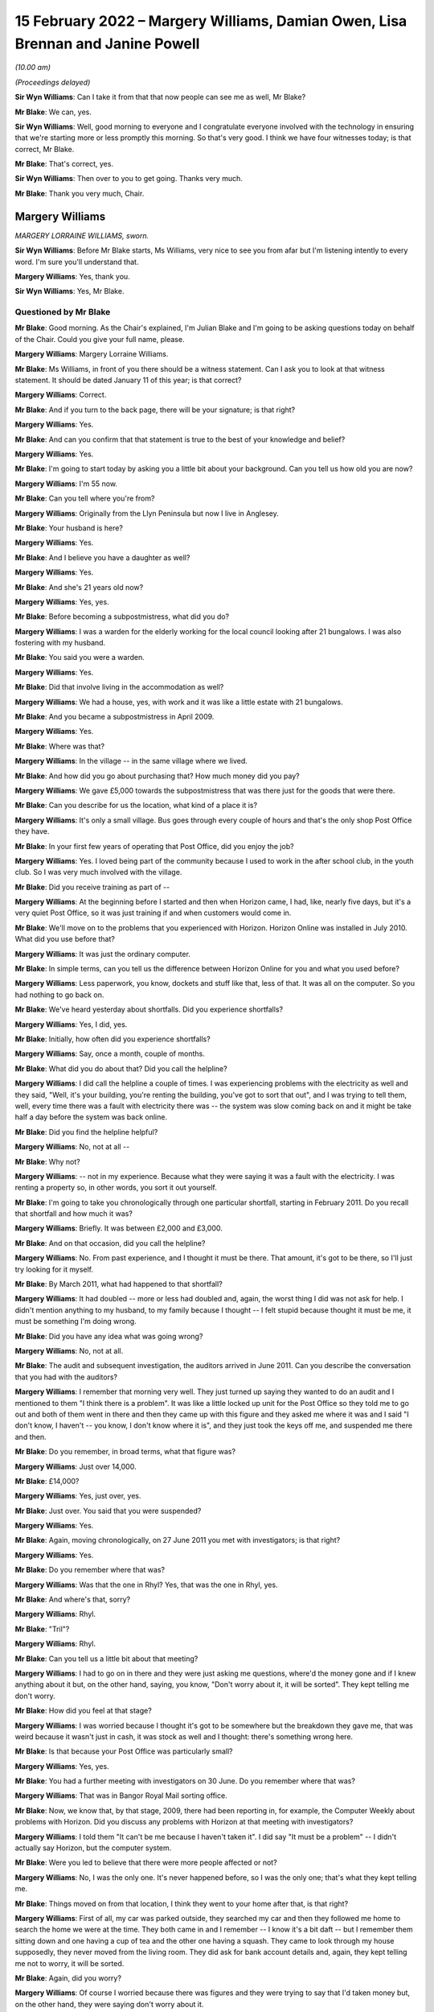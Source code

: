 .. raw:: html

   <a id="hearing-link" href="https://www.postofficehorizoninquiry.org.uk/hearings/human-impact-hearing-15-february-2022">Official hearing page</a>

15 February 2022 – Margery Williams, Damian Owen, Lisa Brennan and Janine Powell
================================================================================

.. raw:: html

   <details id="hearing-meta" open>
        <summary>
            <span class="open">Hide video</span>
            <span class="closed">Show video</span>
        </summary>
   <lite-youtube videoid="b2inkBQtblk" params="rel=0"></lite-youtube>
   <lite-youtube videoid="uHQKXw3Fy6A" params="rel=0"></lite-youtube>
   </details>

*(10.00 am)*

*(Proceedings delayed)*

**Sir Wyn Williams**: Can I take it from that that now people can see me as well, Mr Blake?

**Mr Blake**: We can, yes.

**Sir Wyn Williams**: Well, good morning to everyone and I congratulate everyone involved with the technology in ensuring that we're starting more or less promptly this morning.  So that's very good.  I think we have four witnesses today; is that correct, Mr Blake.

**Mr Blake**: That's correct, yes.

**Sir Wyn Williams**: Then over to you to get going.  Thanks very much.

**Mr Blake**: Thank you very much, Chair.

Margery Williams
----------------

*MARGERY LORRAINE WILLIAMS, sworn.*

**Sir Wyn Williams**: Before Mr Blake starts, Ms Williams, very nice to see you from afar but I'm listening intently to every word.  I'm sure you'll understand that.

.. rst-class:: indented

**Margery Williams**: Yes, thank you.

**Sir Wyn Williams**: Yes, Mr Blake.

Questioned by Mr Blake
^^^^^^^^^^^^^^^^^^^^^^

**Mr Blake**: Good morning.  As the Chair's explained, I'm Julian Blake and I'm going to be asking questions today on behalf of the Chair.  Could you give your full name, please.

.. rst-class:: indented

**Margery Williams**: Margery Lorraine Williams.

**Mr Blake**: Ms Williams, in front of you there should be a witness statement.  Can I ask you to look at that witness statement.  It should be dated January 11 of this year; is that correct?

.. rst-class:: indented

**Margery Williams**: Correct.

**Mr Blake**: And if you turn to the back page, there will be your signature; is that right?

.. rst-class:: indented

**Margery Williams**: Yes.

**Mr Blake**: And can you confirm that that statement is true to the best of your knowledge and belief?

.. rst-class:: indented

**Margery Williams**: Yes.

**Mr Blake**: I'm going to start today by asking you a little bit about your background.  Can you tell us how old you are now?

.. rst-class:: indented

**Margery Williams**: I'm 55 now.

**Mr Blake**: Can you tell where you're from?

.. rst-class:: indented

**Margery Williams**: Originally from the Llyn Peninsula but now I live in Anglesey.

**Mr Blake**: Your husband is here?

.. rst-class:: indented

**Margery Williams**: Yes.

**Mr Blake**: And I believe you have a daughter as well?

.. rst-class:: indented

**Margery Williams**: Yes.

**Mr Blake**: And she's 21 years old now?

.. rst-class:: indented

**Margery Williams**: Yes, yes.

**Mr Blake**: Before becoming a subpostmistress, what did you do?

.. rst-class:: indented

**Margery Williams**: I was a warden for the elderly working for the local council looking after 21 bungalows.  I was also fostering with my husband.

**Mr Blake**: You said you were a warden.

.. rst-class:: indented

**Margery Williams**: Yes.

**Mr Blake**: Did that involve living in the accommodation as well?

.. rst-class:: indented

**Margery Williams**: We had a house, yes, with work and it was like a little estate with 21 bungalows.

**Mr Blake**: And you became a subpostmistress in April 2009.

.. rst-class:: indented

**Margery Williams**: Yes.

**Mr Blake**: Where was that?

.. rst-class:: indented

**Margery Williams**: In the village -- in the same village where we lived.

**Mr Blake**: And how did you go about purchasing that?  How much money did you pay?

.. rst-class:: indented

**Margery Williams**: We gave £5,000 towards the subpostmistress that was there just for the goods that were there.

**Mr Blake**: Can you describe for us the location, what kind of a place it is?

.. rst-class:: indented

**Margery Williams**: It's only a small village.  Bus goes through every couple of hours and that's the only shop Post Office they have.

**Mr Blake**: In your first few years of operating that Post Office, did you enjoy the job?

.. rst-class:: indented

**Margery Williams**: Yes.  I loved being part of the community because I used to work in the after school club, in the youth club.  So I was very much involved with the village.

**Mr Blake**: Did you receive training as part of --

.. rst-class:: indented

**Margery Williams**: At the beginning before I started and then when Horizon came, I had, like, nearly five days, but it's a very quiet Post Office, so it was just training if and when customers would come in.

**Mr Blake**: We'll move on to the problems that you experienced with Horizon.  Horizon Online was installed in July 2010.  What did you use before that?

.. rst-class:: indented

**Margery Williams**: It was just the ordinary computer.

**Mr Blake**: In simple terms, can you tell us the difference between Horizon Online for you and what you used before?

.. rst-class:: indented

**Margery Williams**: Less paperwork, you know, dockets and stuff like that, less of that.  It was all on the computer.  So you had nothing to go back on.

**Mr Blake**: We've heard yesterday about shortfalls.  Did you experience shortfalls?

.. rst-class:: indented

**Margery Williams**: Yes, I did, yes.

**Mr Blake**: Initially, how often did you experience shortfalls?

.. rst-class:: indented

**Margery Williams**: Say, once a month, couple of months.

**Mr Blake**: What did you do about that?  Did you call the helpline?

.. rst-class:: indented

**Margery Williams**: I did call the helpline a couple of times.  I was experiencing problems with the electricity as well and they said, "Well, it's your building, you're renting the building, you've got to sort that out", and I was trying to tell them, well, every time there was a fault with electricity there was -- the system was slow coming back on and it might be take half a day before the system was back online.

**Mr Blake**: Did you find the helpline helpful?

.. rst-class:: indented

**Margery Williams**: No, not at all --

**Mr Blake**: Why not?

.. rst-class:: indented

**Margery Williams**: -- not in my experience.  Because what they were saying it was a fault with the electricity.  I was renting a property so, in other words, you sort it out yourself.

**Mr Blake**: I'm going to take you chronologically through one particular shortfall, starting in February 2011.  Do you recall that shortfall and how much it was?

.. rst-class:: indented

**Margery Williams**: Briefly.  It was between £2,000 and £3,000.

**Mr Blake**: And on that occasion, did you call the helpline?

.. rst-class:: indented

**Margery Williams**: No.  From past experience, and I thought it must be there.  That amount, it's got to be there, so I'll just try looking for it myself.

**Mr Blake**: By March 2011, what had happened to that shortfall?

.. rst-class:: indented

**Margery Williams**: It had doubled -- more or less had doubled and, again, the worst thing I did was not ask for help.  I didn't mention anything to my husband, to my family because I thought -- I felt stupid because thought it must be me, it must be something I'm doing wrong.

**Mr Blake**: Did you have any idea what was going wrong?

.. rst-class:: indented

**Margery Williams**: No, not at all.

**Mr Blake**: The audit and subsequent investigation, the auditors arrived in June 2011.  Can you describe the conversation that you had with the auditors?

.. rst-class:: indented

**Margery Williams**: I remember that morning very well.  They just turned up saying they wanted to do an audit and I mentioned to them "I think there is a problem".  It was like a little locked up unit for the Post Office so they told me to go out and both of them went in there and then they came up with this figure and they asked me where it was and I said "I don't know, I haven't -- you know, I don't know where it is", and they just took the keys off me, and suspended me there and then.

**Mr Blake**: Do you remember, in broad terms, what that figure was?

.. rst-class:: indented

**Margery Williams**: Just over 14,000.

**Mr Blake**: £14,000?

.. rst-class:: indented

**Margery Williams**: Yes, just over, yes.

**Mr Blake**: Just over.  You said that you were suspended?

.. rst-class:: indented

**Margery Williams**: Yes.

**Mr Blake**: Again, moving chronologically, on 27 June 2011 you met with investigators; is that right?

.. rst-class:: indented

**Margery Williams**: Yes.

**Mr Blake**: Do you remember where that was?

.. rst-class:: indented

**Margery Williams**: Was that the one in Rhyl?  Yes, that was the one in Rhyl, yes.

**Mr Blake**: And where's that, sorry?

.. rst-class:: indented

**Margery Williams**: Rhyl.

**Mr Blake**: "Tril"?

.. rst-class:: indented

**Margery Williams**: Rhyl.

**Mr Blake**: Can you tell us a little bit about that meeting?

.. rst-class:: indented

**Margery Williams**: I had to go on in there and they were just asking me questions, where'd the money gone and if I knew anything about it but, on the other hand, saying, you know, "Don't worry about it, it will be sorted".  They kept telling me don't worry.

**Mr Blake**: How did you feel at that stage?

.. rst-class:: indented

**Margery Williams**: I was worried because I thought it's got to be somewhere but the breakdown they gave me, that was weird because it wasn't just in cash, it was stock as well and I thought: there's something wrong here.

**Mr Blake**: Is that because your Post Office was particularly small?

.. rst-class:: indented

**Margery Williams**: Yes, yes.

**Mr Blake**: You had a further meeting with investigators on 30 June.  Do you remember where that was?

.. rst-class:: indented

**Margery Williams**: That was in Bangor Royal Mail sorting office.

**Mr Blake**: Now, we know that, by that stage, 2009, there had been reporting in, for example, the Computer Weekly about problems with Horizon.  Did you discuss any problems with Horizon at that meeting with investigators?

.. rst-class:: indented

**Margery Williams**: I told them "It can't be me because I haven't taken it".  I did say "It must be a problem" -- I didn't actually say Horizon, but the computer system.

**Mr Blake**: Were you led to believe that there were more people affected or not?

.. rst-class:: indented

**Margery Williams**: No, I was the only one.  It's never happened before, so I was the only one; that's what they kept telling me.

**Mr Blake**: Things moved on from that location, I think they went to your home after that, is that right?

.. rst-class:: indented

**Margery Williams**: First of all, my car was parked outside, they searched my car and then they followed me home to search the home we were at the time.  They both came in and I remember -- I know it's a bit daft -- but I remember them sitting down and one having a cup of tea and the other one having a squash.  They came to look through my house supposedly, they never moved from the living room.  They did ask for bank account details and, again, they kept telling me not to worry, it will be sorted.

**Mr Blake**: Again, did you worry?

.. rst-class:: indented

**Margery Williams**: Of course I worried because there was figures and they were trying to say that I'd taken money but, on the other hand, they were saying don't worry about it.

**Mr Blake**: In terms of your contract with the Post Office, what was the result of that investigation?

.. rst-class:: indented

**Margery Williams**: I think they terminated my contract, was it in July? Yes.

**Mr Blake**: What happened to your shop?

.. rst-class:: indented

**Margery Williams**: Well, I kept the shop going and I phoned the Post Office and I begged them to get somebody in to run the Post Office because I knew how important it was for the village because, like I said, there was only buses going every couple of hours.  You had a lot of pensioners who depended on the Post Office and they said they would get somebody in and, because I was paying rent for the building and it was like a little unit, whoever took the Post Office over would pay a bit of rent to help me with -- but they never paid me a penny.  But I just left it.

.. rst-class:: indented

And it took them two weeks to get somebody into the Post Office for me.

**Mr Blake**: Were you still paying for the rent?

.. rst-class:: indented

**Margery Williams**: Yes, yes.

**Mr Blake**: Moving on to the prosecution, October 2011, do you remember what you were charged with?

.. rst-class:: indented

**Margery Williams**: Theft.  That was in Holyhead, after my first court appearance.

**Mr Blake**: So your first appearance was in Holyhead?

.. rst-class:: indented

**Margery Williams**: Yes.

**Mr Blake**: What other courts did you go to?

.. rst-class:: indented

**Margery Williams**: We went to Caernarfon and I went to Mold and the final one was in Caernarfon.

**Mr Blake**: Was that the Crown Court?

.. rst-class:: indented

**Margery Williams**: Yes.

**Mr Blake**: You have mentioned in your statement a plea bargain and we've heard a little bit about this yesterday. Can you tell us what happened there?

.. rst-class:: indented

**Margery Williams**: Well, on my first visit -- not visit -- to Caernarfon I had Judge Roderick and he read my statement and he looked at me and he said "Money's gone" -- because I was pleading not guilty, and he goes "Money's gone, go out and have a rethink about your plea".

.. rst-class:: indented

So I had to go out and my barrister had talked to the Post Office people and she came back and she said "If you plead guilty to false accounting and fraud they will drop the theft charge and hopefully you won't go to jail".

**Mr Blake**: What did you think about that?

.. rst-class:: indented

**Margery Williams**: I didn't want to go to jail because I knew my friend Noel had been and I didn't want to leave my daughter and I thought, at least, you know, I'll be coming home, hopefully.

**Mr Blake**: So you took that bargain, in effect?

.. rst-class:: indented

**Margery Williams**: Yes, because I knew I hadn't taken the money.

**Mr Blake**: On 3 May 2012, you were sentenced?

.. rst-class:: indented

**Margery Williams**: Yes.

**Mr Blake**: Can you tell us what punishment you received?

.. rst-class:: indented

**Margery Williams**: Do you know, I don't remember a lot of this. I remember being in this cubicle with this lady.  My husband told me a bit about what they've said.  He did say that I was of good character and I had quite a few references and he knew that I'd never be in court again and he did mention, apparently, that he did ask the Post Office people if this was the Horizon system again.

.. rst-class:: indented

And when he did sentence me, I just turned round to this lady and said "What does that mean?" and she said "It means you're going home".

**Mr Blake**: So you recall the judge actually mentioning the possibility that it was Horizon again?

.. rst-class:: indented

**Margery Williams**: I personally don't.  My husband does, because he was ...

**Mr Blake**: Did you think that you might go to prison?

.. rst-class:: indented

**Margery Williams**: Yeah.

**Mr Blake**: Had you prepared for prison that day?

.. rst-class:: indented

**Margery Williams**: Yeah, packed a bag, which my husband had and, in my coat pocket, I had a locket with my daughter's picture.

**Mr Blake**: How old was your daughter at that time?

.. rst-class:: indented

**Margery Williams**: Ten, ten.

**Mr Blake**: What sentence did you receive?

.. rst-class:: indented

**Margery Williams**: It was a 52-week jail sentence, 18 months' suspended with probation, and 200 hours.  But when I went from -- after I was sentenced, I was going into another room with the barrister and she said to me "When you go to probation, remember, don't tell them that you're not guilty, because if you tell them that they'll take you back and they'll put you in jail".

**Mr Blake**: So you had regular meetings with probation services?

.. rst-class:: indented

**Margery Williams**: Yes, it was supposed to be weekly, then every fortnightly and every month for the time.  I was going weekly because I was always breaking down because I was having to lie to them and they thought I wasn't coping, which I wasn't coping, but they didn't know why, really, about it.  I was humiliated because they were trying to teach me how to budget money and stuff like that, and it just felt awful.

**Mr Blake**: Another part of your sentence was that you had to do some unpaid work?

.. rst-class:: indented

**Margery Williams**: Yeah.

**Mr Blake**: Where did you work?

.. rst-class:: indented

**Margery Williams**: Well, when I went to probation, one of the ladies there, the first lady I saw, she looked at my case and she said "You won't be able to go into any charity shops to work or anything like that after what you've done".  Luckily, this lady that lives in our village, and she was the HR manager of a charity.  It's a farm on the island that work with disabled people, young disabled people, and she phoned probation place and she asked if I could go and do my hours there with them, and that's what I did.

**Mr Blake**: So what kind of work did you do?

.. rst-class:: indented

**Margery Williams**: It was just a lot of recycling, looking after the disabled people and it was just working on the farm.

**Mr Blake**: Now, your conviction and sentence were overturned in April of last year.  We're now going to talk about the impact on you: first financial and then personal.  In terms of financial, can you remember approximately how much you had to pay back to the Post Office?

.. rst-class:: indented

**Margery Williams**: Think it was, like, 14,660-something.

**Mr Blake**: So about £14,000?

.. rst-class:: indented

**Margery Williams**: Yes, yes.

**Mr Blake**: How did you manage to pay it?

.. rst-class:: indented

**Margery Williams**: Well, we had a little house that we bought in the village but, at the time we bought it, I was the only one that was employed so it was in my name, so my husband had to buy me out.  Anyway, I wasn't allowed to be on the mortgage because I was deemed as a risk and with him being old as well, we had to take -- he had to take the mortgage for shorter years, so our mortgage payments quadrupled.

**Mr Blake**: So if we think about one of the things we don't often think about, in terms of impact, you actually had to pay more for your mortgage because you were seen as more risky?

.. rst-class:: indented

**Margery Williams**: Yes, yes.  I wasn't supposed to be in the house because it was deemed a risk and then my husband had to work all the hours taking overtime because he was worried we'd lose the house if he couldn't make the payments.

**Mr Blake**: You have mentioned before that you had a job as a warden.  What happened to that?

.. rst-class:: indented

**Margery Williams**: I was suspended while the trial was going.  I was allowed to stay there and then I was reinstated but, within a month, one or two of the residents weren't happy that I was still there because I didn't have a clean DBS, you know the CRB, and it wasn't a cleared one.  So I lost my job in the October.

**Mr Blake**: So you had lost your job because you had a criminal conviction?

.. rst-class:: indented

**Margery Williams**: Yes, yes, and we lost our home as well.

**Mr Blake**: I was going to say, what was the impact of losing that job because you have told us that you lived on-site?

.. rst-class:: indented

**Margery Williams**: Yes, it was horrendous, because it was like a little village for us and my daughter had grown up from the age of one, until nearly 11.  Yes, so we had a little house in the village that we were renting out, but it was only, you know, a small little house.  Luckily, we had that because the council people didn't want to know, they just wanted us out.

**Mr Blake**: Did your conviction impact on obtaining a future job?

.. rst-class:: indented

**Margery Williams**: Yeah, yeah, because didn't have a clean DBS. I honestly thought nobody would ever employ me again. My sister-in-law was at a local pub one weekend on a Sunday, and they were advertising for drivers for meals on wheels, and she said I was looking for work, and these people were good friends with Noel Thomas, so they knew what had happened and they knew the truth, really, and they employed me, to start with 15 hours a week, which ended up doing over 40 hours a week, seven days a week, just to get money in to try and help my husband financially.

**Mr Blake**: Did you have any other jobs?

.. rst-class:: indented

**Margery Williams**: The charity that I worked for advertised a job for a support worker.  I applied thinking "Oh, they won't employ me", but fair play they did employ me, even though they did have trouble with the council because of my CRB.  They were very good with me and I worked there for five years.

**Mr Blake**: Moving on to the personal impact, what impact has this all had on your physical health?

.. rst-class:: indented

**Margery Williams**: I've got type 2 diabetes now and I've got -- it doesn't look like it but I've got scarring alopecia, which means when the hair's gone, it won't be replaced.  That's why I'm ages in the morning trying to get my hair just right.  I was a recluse, I wouldn't go out.  I still don't feel I'm the same person and I do get angry at times.

**Mr Blake**: Psychologically, what's the impact?

.. rst-class:: indented

**Margery Williams**: I just don't trust anybody anymore.  It's really difficult.

**Mr Blake**: You have described the local community -- some of the local community, the local council especially -- taking a different approach to you.  What about more broadly amongst friends and --

.. rst-class:: indented

**Margery Williams**: No, no.  They've kept away.  They have kept away. I have a couple I used to babysit for.  They have backed me all the way and he said to me, "Unfortunately, it doesn't matter what happens now people have made up their minds".

**Mr Blake**: We've heard that you had a young daughter.  What was the impact on her?

.. rst-class:: indented

**Margery Williams**: She was bullied in school and she self-harmed as well.

**Mr Blake**: How about your husband?

.. rst-class:: indented

**Margery Williams**: He was obviously -- no problems at all, then he was diagnosed with cancer.  We've had to go through that, all the treatments, and he's still on treatments.

**Mr Blake**: Have you received compensation?

.. rst-class:: indented

**Margery Williams**: I've had the interim payments, yes, but we haven't touched it.  We've had advice and we've put it -- saved it because we're scared because it says on that piece of paper from the Post Office in little writing that if they decide I'm not -- I've only been awarded half of this, they'll want it back, and we're petrified because we've had to struggle financially and we don't want -- you know, we don't want to touch it at the moment.

**Mr Blake**: A question that was asked of witnesses yesterday: what would you like from the Post Office?

.. rst-class:: indented

**Margery Williams**: This is a very difficult, in a way, question to answer.  At first, yes, I want them to go to jail for what they've done but then that would be an easy life for them.  They'd come out and they'd still have their money.  I want them to feel the way I felt and the way we suffered financially.

**Mr Blake**: Is there anything you would like to add at all?

.. rst-class:: indented

**Margery Williams**: I just want somebody to be accountable because it's just gone on for so long and people are hiding. Somebody's got to be accountable for this.

**Mr Blake**: Chair, do you have any questions?

**Sir Wyn Williams**: No, thank you, Mr Blake.  I think you have covered everything that was in Mrs Williams' statement that I'd like to hear about.

Mrs Williams, thank you very much for taking the trouble to come to give evidence.  It's a long way from Anglesey to London, as I know from personal experience, but I'm very grateful to you for the evidence you've given.  Thank you.

.. rst-class:: indented

**Margery Williams**: Thank you very much.

**Mr Blake**: Thank you, Chair.  We'll take a 15-minute break now .so we'll come back at 10.45.

**Sir Wyn Williams**: Yes, certainly.  That's fine by me.

*(10.27 am)*

*(A short break)*

*(10.46 am)*

Damian Owen
-----------

*DAMIAN PETER OWEN (affirmed).*

**Mr Blake**: Thank you very much.  Can you give us your full name, please?

.. rst-class:: indented

**Damian Owen**: It's Damian Peter Owen.

**Mr Blake**: You have in front of you a witness statement, dated 13 January of this year.  If I could ask you to have a look at the final page of that witness statement, is that your signature on the final page?

.. rst-class:: indented

**Damian Owen**: Yes.

**Mr Blake**: Can you confirm that that statement is true to the best of your knowledge and belief?

.. rst-class:: indented

**Damian Owen**: Yes, to the best of my recollection and belief, yes, it is.

**Mr Blake**: I'm going to start with your background.  Can you tell us where you were born?

.. rst-class:: indented

**Damian Owen**: I was born in Wrexham in 1983.  Shortly afterwards, my parents moved to Anglesey, where their families lived anyway, where they originated from and just lived in a small village there in Menai Bridge for the first 30-odd years of my life.

**Mr Blake**: What did your family do for a living?

.. rst-class:: indented

**Damian Owen**: My Dad managed a shop and then, for a couple of years, my Mum went to work with him and then she took over a Post Office, which is how I ended up in the Post Office in the end and it kind of went on from there.

**Mr Blake**: When Mr Beer opened and he mentioned that some witnesses have close connection with the Post Office, yours goes back to your childhood; is that right?

.. rst-class:: indented

**Damian Owen**: Yes, yes certainly my teenage years onwards, yes.

**Mr Blake**: When did you start work?

.. rst-class:: indented

**Damian Owen**: I started helping -- what Post Office-wise or in general?

**Mr Blake**: In general.  What was the first job that you had?

.. rst-class:: indented

**Damian Owen**: I was probably about ten or so.  I started working, delivering papers for my Dad's shop.  I delivered papers, I'd clean the windows.  You know, by the time I was 14/15 I had enough for a car when I was 18 so that all helped out.  I was earning more money at that kind of age than I could spend, which was nice.  But I didn't really have any grasp of the value of the money then, so it was just like, meh, stick it in a pile.

**Mr Blake**: What did you do after that?

.. rst-class:: indented

**Damian Owen**: After that, well, I played a lot of rugby, I kind of -- as soon as I turned 18, I went to work in an off-licence, worked in some pubs while I was still studying as well.

**Mr Blake**: I think in 2010 you got married?

.. rst-class:: indented

**Damian Owen**: Yes, sounds right.

**Mr Blake**: Then, at some stage, you took up the role of branch manager; is that right?

.. rst-class:: indented

**Damian Owen**: Yes, yes.

**Mr Blake**: Where was that and when was that?

.. rst-class:: indented

**Damian Owen**: That was in Glanadda Post Office, it was one of the four or five branches in Bangor, North Wales, at the time, yes.

**Mr Blake**: We've heard a lot about subpostmasters subpostmistresses, what does a branch manager do?

.. rst-class:: indented

**Damian Owen**: Exactly the same but for a fraction less money and you haven't got -- you're not directly contracted to the Post Office.

**Mr Blake**: I'm going to ask you about an audit that took place and an investigation.  You were audited in 2010?

.. rst-class:: indented

**Damian Owen**: Yes.

**Mr Blake**: The auditor found a shortfall of nearly £25,000; is that right?

.. rst-class:: indented

**Damian Owen**: Yes.

**Mr Blake**: What was your reaction to hearing that news?

.. rst-class:: indented

**Damian Owen**: It wasn't good.  Not words that I would use here, apparently, but I was, like -- I was annoyed because two weeks before that we'd had the new system put in, someone had been out, checked everything and I -- I would say I was there pretty much couple of pennies to a pound, either side.  So I knew it was all there because I spent hours with this fellow counting everything, all the stock, all the cash, absolutely everything, and it was all there, all ticked off and, you know, it all balanced brilliantly.

**Mr Blake**: You said that the new system had been recently put in. What system was that?

.. rst-class:: indented

**Damian Owen**: It was the updated Horizon Plus, or whatever they called it at the time -- Horizon Online.  So they come in to put that in.  So they counted me the night before, switched on the new system.  He came back for the next morning, so I met him at 8.00.  The branch didn't normally open until 9.00.  It used to be 8.30 before I started working there and I wasn't really for that.

.. rst-class:: indented

But then he met me there, done another count of everything with the new system being now online, everything again matched up and, fine, left it at that up until the audit.  It was within two weeks, someone came round, a security fellow, and he said we're here to do an audit.

.. rst-class:: indented

I thought, okay, well, you know, I've got a lot to do, so we'll just crack on and then, you know, I'll get open and get sorted.  But we never did open again after that -- I never did open again after that.

**Mr Blake**: Can you tell us about the conversation you had about that money with the auditor?

.. rst-class:: indented

**Damian Owen**: With the auditor?  Well, it's a branch that we never held that amount of money there.  It's a small branch, small -- one of the quieter branches and I was mainly there because there was a lot old people's homes -- not old -- like people's flats on that road, and it was right opposite some of them.  So they'd just come in get their pension it wasn't a massive -- there wasn't a need for any massive cash holding there.  As far as I'm aware, the most money that I had in the branch ever was about 13,000.  So for him to tell me I'm, like, 25 grand down I'm like, "No, mate, come on, check it again".

.. rst-class:: indented

So my parents' accountant had read something about this in Computer Weekly, as you mentioned earlier, and he said he was more than willing to go and do a forensic accountant --

**Mr Blake**: So let's talk about that and the actual investigation by the police.  I think you were interviewed at a police station in 2011?

.. rst-class:: indented

**Damian Owen**: Yes.

**Mr Blake**: How was that?

.. rst-class:: indented

**Damian Owen**: It wasn't one of my better days but they woke me up early in the morning.  At the time, I ran a community centre, so I was working in the Post Office, I ran a community centre, did a bit of pub work as well. You know, at the time I had a pregnant girlfriend/wife, so I'd work day and night, didn't really bother me, but I was thinking I want to be as prepared as possible.  So my job in the community centre afforded me a flat, so that kept costs down, so anything I was earning then, I could just tuck away.

.. rst-class:: indented

So early in the morning, I think it was about 6.30/7.00-ish, there was like a bang on the door, like banging, banging, banging.  So I'm like "must be important".  So I go down to the door.  There's the police and there's one of the two security people from the Post Office.  The name escapes me but -- well, it's not really important.  But they came into my house.  They did a quite thorough search, actually. There was an attic and I said to them, "Look, do you want to go up there", that's the only place they didn't search, was the attic.

**Mr Blake**: Did you stay at your house or did you move on with them?

.. rst-class:: indented

**Damian Owen**: I was there until they'd finished conducting a search but they kind of kept me in there, up until they'd finished doing -- but I didn't find out at the time they were also searching, at the same time, my mother's house next door, which had a Post Office underneath, because she'd had similar issues not six months before when she changed over to the new system.

.. rst-class:: indented

So, yes, they took me and my mother in at the same time.

**Mr Blake**: That was to a police station?

.. rst-class:: indented

**Damian Owen**: To a police station in Caernarfon.

**Mr Blake**: You have mentioned the Computer Weekly article that you were aware at that time of some issues with Horizon.  Was that something you mentioned to the investigators?

.. rst-class:: indented

**Damian Owen**: I didn't mention it myself because, by the time I'd been kind of picked up on it and taken to the police station, it wasn't -- I hadn't discussed it in that depth with the accountant but my Dad had.

**Mr Blake**: What did the accountant offer to do?

.. rst-class:: indented

**Damian Owen**: He offered to go in and do a proper thorough, not only computer search but everything search, so that we could ascertain, well, what's showing the anomalies on the system but they flat out refused that.

**Mr Blake**: Moving on to the prosecution, can you tell us about your first court appearance?

.. rst-class:: indented

**Damian Owen**: Okay, the first court appearance.

**Mr Blake**: Where was it?

.. rst-class:: indented

**Damian Owen**: That would have been in the Magistrates' Court in Caernarfon.  There was two or three times that I went there.  My Dad went with me also, so he's like got cover in his shop and he's come with me for the day and we've got there and we waited all day for our case to be drawn and no-one from the Post Office had turned up at all, and there was two or three cases like that and my solicitor had a pop at trying to get it thrown out there and then because, if they're not going to bother turning up, how can they possibly -- you know, why should I be here.

.. rst-class:: indented

So that was refused there.  I think it was like the third or fourth time that they did turn up and then it was escalated to the Crown Court.

**Mr Blake**: Which Crown Court was that?

.. rst-class:: indented

**Damian Owen**: That was also Caernarfon.

**Mr Blake**: You had a trial?

.. rst-class:: indented

**Damian Owen**: I had a trial, which was in Mold, which is somewhat 40/50 minutes down the dual carriageway from there on a good run.

**Mr Blake**: So you had entered a not guilty plea --

.. rst-class:: indented

**Damian Owen**: I had.

**Mr Blake**: -- and they had fixed a trial?

.. rst-class:: indented

**Damian Owen**: Mmm.

**Mr Blake**: When it came to the trial were people aware that you were being prosecuted in your local community?

.. rst-class:: indented

**Damian Owen**: Up until the second day of my trial, no?  But on the second day of my three-day trial, I was staying at my parents' house at the time, I come downstairs through the shop, Daily Post, national -- you know, national newspaper of Wales, I was on front of it, a very unflattering picture with "Bangor postmaster steals 25 grand", or whatever it was at the time, because the figure kept changing each time I went to court.  So, well, you know, just trying a figure and run with it, really.

.. rst-class:: indented

So that day on -- so I said to my brief at the time, well, "Are they allowed to be doing this and influencing the jury mid-trial", you know.  So it's a case of I'm there to be judged by my peers, not based on the story that the Post Office had given to the Daily Post.  So I thought that was a bit unfair.

**Mr Blake**: How did you feel seeing that story where you were living?

.. rst-class:: indented

**Damian Owen**: Well, I felt a bit destroyed actually?  You know what I mean?  Last time I was in the papers it was for good reasons.  Before that, I would be you know playing rugby or whatever, or running, or something, you know, I used to be very physically active.  The only time in the paper would have been a positive thing.  But not from then on.

**Mr Blake**: You were ultimately convicted of theft and how did it feel to you on receiving that news?

.. rst-class:: indented

**Damian Owen**: To be fair, I was prepared for it but I was prepared for it because my original barrister, from the first day I met him in the barrister's chambers in Chester, he said "Look, there's no hope, just plead guilty, you know, just get it over and done with quickly and, you know, just take four or five years on the chin and just do that".

**Mr Blake**: We've heard from previous witnesses about plea bargains but that didn't take place in your case?

.. rst-class:: indented

**Damian Owen**: That didn't take place, no, but that solicitor then went to the Post Office barristers and said "If he pays the money back what will happen?"  Well, (1) I was in no financial position to pay any money back and (2) I was very against that in the first place, just on sheer principle.  It was like: I've not had any benefit from that money, there's not a chance in hell you're getting any money out of me at all.  But they said to him "Look, if he pays the money back, he can still do his four or five years", and then -- yes. So there was no kind of real offer for anything, really.

**Mr Blake**: Can you tell us what sentence you did receive?

.. rst-class:: indented

**Damian Owen**: When I went to sentencing, for some reason it was in Chester.  I received -- I'm pretty sure it was eight months' custodial.  I received that on -- my original trial was the start of December, something like the 4th, 5th and 6th possibly.  It's either that or that's when my wedding day was, but it's somewhere around that area.  So I was sentenced on 23 December.

**Mr Blake**: So you were sentenced just before Christmas --

.. rst-class:: indented

**Damian Owen**: Yes.

**Mr Blake**: -- and presumably you spent Christmas in prison?

.. rst-class:: indented

**Damian Owen**: Yes, yes.

**Mr Blake**: Which prison was that?

.. rst-class:: indented

**Damian Owen**: Altcourse in Liverpool, it's in Fazakerley.

**Mr Blake**: How was that experience?

.. rst-class:: indented

**Damian Owen**: I'd been on better holidays.

**Mr Blake**: Can you tell us a bit about your experience in prison?

.. rst-class:: indented

**Damian Owen**: It's just not a -- it's not a kind of place I want to be.  It's not somewhere that is -- I don't -- I don't know really.  It's what you make of it, isn't it?

**Mr Blake**: I appreciate it's difficult to talk about.

.. rst-class:: indented

**Damian Owen**: Yeah, yeah.

**Mr Blake**: How did it affect you?

.. rst-class:: indented

**Damian Owen**: I lost an awful lot of weight.  As you can see now, I'm a nice trim gentleman but, at the time, I was -- I was probably about the weight I am now, actually, just about 14/15 stone, and I came out and I was in there, what, ten weeks and in that ten weeks I'd lost four/four and a half stone.  Yeah, so it didn't really -- it didn't sit well with me.

**Mr Blake**: Could you sleep at night?

.. rst-class:: indented

**Damian Owen**: I slept off and on.  I just tried to keep myself busy, really.  I did a few courses.  I don't know, just -- I did what I could to pass the time, as quickly as I could.

**Mr Blake**: Moving on to the impact on you generally --

**Sir Wyn Williams**: Mr Blake, before you do that, could I just clarify one aspect of Mr Owen's evidence?

You said, Mr Owen, that when you got the banging on the door early in the morning it was the police and Post Office investigators and then you went to the police station?

.. rst-class:: indented

**Damian Owen**: Yes.

**Sir Wyn Williams**: Was it police officers or Post Office investigators who interviewed you under caution?

.. rst-class:: indented

**Damian Owen**: It was two of the Post Office security.

**Sir Wyn Williams**: Right.

.. rst-class:: indented

**Damian Owen**: So following that then, when I went to answer bail at the police station, I was told by the police that any investigations had led to nothing and, as far as they could see, that money didn't exist in the first place. So I felt done, dusted, until I discovered that the Post Office has powers of prosecution themselves, which was an eye-opener.

**Sir Wyn Williams**: When you were being -- before that interviewed under caution began, were you offered the opportunity to have legal representation?

.. rst-class:: indented

**Damian Owen**: I was.

**Sir Wyn Williams**: Did you take up that offer or did you remain on your own?

.. rst-class:: indented

**Damian Owen**: I remained on my own because I felt I was there, they were wasting my time and -- yeah, I wasn't with the whole thing that, okay, they are going to try and manipulate me in any way.  I was quite naive.  At the time, I didn't struggle for confidence so I just thought, "pfft".

**Sir Wyn Williams**: Right.  Then just one last question. You told Mr Blake already that you were not offered a plea bargain.  That simply didn't arise, did it, throughout the whole court proceeding?

.. rst-class:: indented

**Damian Owen**: No, no.  The only kind of back and forth we had between them was I wanted to know whether or not they will be chasing the figure for me to pay back.

**Sir Wyn Williams**: Yes.  So the only discussions between your lawyers and their lawyers related to whether or not there should be a repayment, not whether there would be a plea bargain.

.. rst-class:: indented

**Damian Owen**: Yes, to which case they said that, no, they weren't going to be seeking any, what's it called, malicious -- prosecution -- proceeds of crime.

**Mr Blake**: Yes, proceeds of crime.

**Sir Wyn Williams**: So even though you were convicted of theft, of quite a large sum of money, they didn't actually seek to recover the money from you; is that correct?

.. rst-class:: indented

**Damian Owen**: That is correct, to me, which I thought that spoke volumes at the time, the fact that -- if someone stole from me, one way or another, I'd be getting it back from them, whether or not I go down the courts route or take it into my own hands I would seek that back, which made it quite clear that they knew something was wrong.

**Sir Wyn Williams**: All right.  Thank you very much, Mr Owen.

Sorry to interrupt, Mr Blake.  Back to you.

**Mr Blake**: Not at all.  It's right to say you weren't a subpostmaster, so there wasn't a contract between you and the Post Office?

.. rst-class:: indented

**Damian Owen**: No, there wasn't, no.

**Mr Blake**: On impact, generally, what was the impact on your mental health?  I think you have received a diagnosis of some sort; is that right?

.. rst-class:: indented

**Damian Owen**: Yeah, yeah.  I can't remember exactly what -- I don't think I read his whole report but it didn't -- it didn't reflect too well on my mental well-being.  I'm not sure if you have got the report there.

**Mr Blake**: I don't have the report.  We don't need to go into --

.. rst-class:: indented

**Damian Owen**: No, good.  Yeah --

**Mr Blake**: You have sought help and you have received a formal diagnosis?

.. rst-class:: indented

**Damian Owen**: Yeah, yeah, and they sent me for more counselling following that, which, over the whole Covid thing, was all Zoom meetings and -- there's only so many times someone can ask you over a Zoom call "Well, how did that make you feel?" before you're like "Do you know how that made me feel?  Gone, that's how it made me feel".  I just kind of sacked it all off.

**Mr Blake**: I'm sorry to add to that today.  What about your job prospects?

.. rst-class:: indented

**Damian Owen**: Now or then?

**Mr Blake**: Then and now.

.. rst-class:: indented

**Damian Owen**: Now, since -- they're looking up as of kind of last April when I got my conviction overturned, but the last ten years have all been the most menial of bottom of the rung jobs because who else is going to employ someone with a criminal record for theft, or whatever it was?

**Mr Blake**: How about your relationships with other people?  Did it affect your family relationships, your brother, for example?

.. rst-class:: indented

**Damian Owen**: Yeah, yeah.  Well, we haven't spoken in -- since about this time.  There's been some friction there and, yeah, you know, just kind of brought it to a head and there are times where I can be quite fiery, so you cross the line and, that's it, I'll be off.  And, yeah, so he brought it to one of them stages and we don't speak and, as far as us not speaking, for example, my daughter's turned 11 at the weekend. She's 11, and she found out -- she found out something last summer, wasn't it -- she found out last summer that I had a brother because we were staying at my Mum and Dad's house and his kids were there and she was like "These kids are always here, who are they?" I said, "I don't know".  But then she found out then that they're her cousins and, yeah, I had a brother.

**Mr Blake**: How did that affect your daughter, finding out that you were going to prison?

.. rst-class:: indented

**Damian Owen**: She didn't -- she doesn't know.  The part of the story I've told her is that I worked for the Post Office, it didn't end well and I've come here today.  So that's -- she doesn't know about the whole story and I think that's probably something I'm going to try and put off for a couple more years, if I can.

**Mr Blake**: The local community?

.. rst-class:: indented

**Damian Owen**: Well, I don't live where I used to anymore.  I live in Stafford now.  Local community, I suppose on the whole, mostly to my face, were fine but it's that little village kind of thing, you know.  When I go back now, I get very positive -- well, you know what I mean, kind of "Oh, well, you were right after all". Well, I know I'm right but what gets said in small village life, I suppose Noel will know, it's kind of that thing, isn't it, where everyone talks about everyone anyway, so you've got a reason to talk about you, it's just going to perpetuate the situation.

**Mr Blake**: How do you feel now your conviction's been quashed?

.. rst-class:: indented

**Damian Owen**: I think it's good it's been quashed but, for me, since it has been quashed, I haven't really done an awful lot of anything because of medical things, anyway.  So I've literally been stuck at home anyway.  So I haven't yet done anything that I couldn't have done prior to it being quashed.

**Mr Blake**: What do you want from the Post Office?

.. rst-class:: indented

**Damian Owen**: I would possibly -- just that end one ...

.. rst-class:: indented

I would like an apology for what they've done to me and then this rubbish from Tim Parker.  It is the most feeble apology I've ever received for anything in my life, which I did -- I did seek him out, actually. It says at the end of this:

.. rst-class:: indented

"If you have any questions about this letter or there are any other matters we are able to assist you with, please feel free to contact me", of which there are -- there are no contact details on this.

.. rst-class:: indented

So being quite single-minded, I sought him out and I've contacted him personally with a copy of this to elaborate on that -- what that further meant for him, which is nothing, nothing at all.  They will not do anything to, kind of, help in any way and they don't want to assist in any way.

.. rst-class:: indented

He's now left, hasn't he, last week?  Tim Parker?  Yeah?  I would like a proper apology. I would like -- I tell you what, I'd like -- I'm not going to beat around the bush, I'm going to say I want a decent amount of money out of them.  I spent ten years doing menial jobs, which, I'm an educated person, are massively beneath me.  Sounds big-headed but, well, it's true.  It's true.

.. rst-class:: indented

I can't spend the rest of my life doing that and I can't bring back them ten years and, yeah, I want some decent money, decent apology and I want -- I have said that I want there to be convictions, not only for the people who have perpetuated the -- I'll call it what it is -- the whole conspiracy inside the Post Office.  You know, everyone from the top down that knew and were still pushing charges.  I want -- I want charges against not only the people in my court case that came to give their "evidence", who have lied under oath, I want each of them to receive a perjury charge.

.. rst-class:: indented

I don't know.  I do feel as well, seeing as there's quite few people from the media here today but, as well, I want it to be given a proper, thorough account of what has actually gone on.  Nick Wallis has done an awful lot.  He's been brilliant in his radios, his TV programmes and his book, which is a good read.

.. rst-class:: indented

But it almost seems like a lot of these media outlets here have been too afraid to put anything in their -- anything out there.  I'm wondering why that is.  I'm wondering has there been pressure from somewhere else?  If not, why?  You know, it's -- correct me if I'm wrong -- is this not the largest miscarriage of justice in British legal history?  And, what, there's like a page every day or two, every week or two, very month.  I think we deserve better. I think we do.

**Mr Blake**: Thank you very much, Mr Owen.

Chair, do you have any further questions at all?

**Sir Wyn Williams**: No, thank you.  I asked the questions that I wanted to already.

So it just remains, Mr Owen, for me to thank you for taking the time and trouble to come to give evidence to me.  You will have heard me say yesterday or no doubt will have been told that I attach very considerable importance to all of this evidence, so a special thanks to you and everyone else who's coming to give this evidence to me.

.. rst-class:: indented

**Damian Owen**: Thank you very much for your time.  We appreciate it.

**Mr Blake**: Thank you, Chair.  We're going to be back at 1.30.  We're going to take an early lunch and we're going to come back at 1.30 to hear from Lisa Brennan. So this afternoon's witnesses have been brought forward by half-an-hour.

**Sir Wyn Williams**: I understand that and I'm very glad that you are able to operate so flexibly, Mr Blake, and I think that one witness this afternoon is giving live evidence in the building with you and the second one will be remote like me, so to speak.

**Mr Blake**: That's correct.

**Sir Wyn Williams**: All right.  Well, we'll reassemble at 1.30 and thanks very much to everyone.

*(11.16 am)*

*(Luncheon Adjournment)*

*(1.28 pm)*

**Sir Wyn Williams**: Good afternoon everyone.  I can see Ms Hodge has taken over from Mr Blake, so welcome to everyone this afternoon and I'm ready when you are Ms Hodge.

**Ms Hodge**: Sir, we can hear you but we can't see you yet. So I think if we just wait a moment for that connection to resume.  Thank you.

**Sir Wyn Williams**: It's very deceiving, Ms Hodge, because I can see myself so that makes me assume that others can see me but obviously that's not a justified assumption.  (Pause)

**Ms Hodge**: Sir, we can see you now.

**Sir Wyn Williams**: Well, better late than never, eh?  All right, over to you, Ms Hodge.

**Ms Hodge**: Thank you, sir.  Our first witness this afternoon is Ms Lisa Brennan.

Lisa Brennan
------------

*LISA MARGARET BRENNAN (affirmed).*

Questioned by Ms Hodge
^^^^^^^^^^^^^^^^^^^^^^

**Ms Hodge**: My name is Catriona Hodge.  I ask questions on behalf of the Inquiry.

.. rst-class:: indented

**Lisa Brennan**: Okay.

**Ms Hodge**: Please could you state your full name?

.. rst-class:: indented

**Lisa Brennan**: Lisa Margaret Brennan.

**Ms Hodge**: Ms Brennan, you should have before you a copy of your witness statement --

.. rst-class:: indented

**Lisa Brennan**: Yes.

**Ms Hodge**: -- that was made on 14 January 2022; is that correct?

.. rst-class:: indented

**Lisa Brennan**: Yes.

**Ms Hodge**: Could you please turn to the final page of your statement, which should be at page 15?

.. rst-class:: indented

**Lisa Brennan**: Yes.

**Ms Hodge**: Is that your signature which you can see there?

.. rst-class:: indented

**Lisa Brennan**: Yes.

**Ms Hodge**: When you made that statement on 14 January of this year was it true to the best of your knowledge and belief?

.. rst-class:: indented

**Lisa Brennan**: It was.

**Ms Hodge**: Thank you.  I'm going to start by asking you a few questions about yourself.

.. rst-class:: indented

**Lisa Brennan**: Okay.

**Ms Hodge**: Where did you grow up?

.. rst-class:: indented

**Lisa Brennan**: In Liverpool.

**Ms Hodge**: Both of your parents worked; is that right?

.. rst-class:: indented

**Lisa Brennan**: Yes, they did, yes.

**Ms Hodge**: What did they do?

.. rst-class:: indented

**Lisa Brennan**: Mum worked in a tights factory and Dad was a supervisor in the gas board, British Gas.

**Ms Hodge**: You had siblings, I believe?

.. rst-class:: indented

**Lisa Brennan**: I did, yeah.  I've got one sister, Kim.

**Ms Hodge**: Was your childhood a happy one?

.. rst-class:: indented

**Lisa Brennan**: I had a lovely childhood, yeah, really did.

**Ms Hodge**: You started working at the Post Office as a counter clerk at the age of 16; is that right?

.. rst-class:: indented

**Lisa Brennan**: I did.

**Ms Hodge**: Can you recall which year that was?

.. rst-class:: indented

**Lisa Brennan**: Would have been 1984.

**Ms Hodge**: Could you please describe for us what the role of a counter clerk was at that time?

.. rst-class:: indented

**Lisa Brennan**: It was just serving the pensioners in the local area. I worked in the local Post Office called Childwall Valley, where I grew up.  My Nan was one of my pensioners and Grandad, Nan and Grandad, they used to come in and get their pension off me.  Yeah, it was just a local shop where I worked until I was 21.

**Ms Hodge**: So the first branch you worked at was Childwall Valley?

.. rst-class:: indented

**Lisa Brennan**: Yes, Childwall Valley.

**Ms Hodge**: How long did you stay working there?

.. rst-class:: indented

**Lisa Brennan**: I was there until I was 21.  So five years.

**Ms Hodge**: By the time you'd left what role had you obtained?

.. rst-class:: indented

**Lisa Brennan**: I was the officer in charge.  I'd been promoted to it for the last year to -- well, just overseeing the Post Office, it was, sort of the like, a little manager role that the subpostmaster made for us.  We were just called officers in charge, so we did all the balancing of the books and everything for them.  So, yeah, that was basically it.

**Ms Hodge**: When you left Childwall Valley, you went to work for the Crown Post Office?

.. rst-class:: indented

**Lisa Brennan**: I did, yes, passed the exam and went into the Crown Post Office on my 21st birthday, I think it was, the following week, I passed the exam and got into the Crown Post Office.

**Ms Hodge**: Where were you initially required to work?

.. rst-class:: indented

**Lisa Brennan**: I was known as a floater.  So we did our training on the Wirral and then we just floated around different offices.  So I've seen the majority of Post Offices all over Liverpool.  I worked in most of them.

**Ms Hodge**: You later came to work at -- is it Huyton?

.. rst-class:: indented

**Lisa Brennan**: Huyton.

**Ms Hodge**: Huyton Post Office, thank you.  When did you first start working there?

.. rst-class:: indented

**Lisa Brennan**: It was about '95.  Something around '95.  Not long before Jess was born, my daughter.

**Ms Hodge**: You were working as a counter clerk there, as well?

.. rst-class:: indented

**Lisa Brennan**: Counter clerk, yes.

**Ms Hodge**: Did you enjoy your work for the Post Office?

.. rst-class:: indented

**Lisa Brennan**: Yes, I loved it.  That's all I can say.  I did, I loved it.  I love my job.

**Ms Hodge**: You received a salary --

.. rst-class:: indented

**Lisa Brennan**: Yes.

**Ms Hodge**: -- for your work.  Do you recall how much that was?

.. rst-class:: indented

**Lisa Brennan**: I don't know.  In my head, because it was 20 years and I'm just -- I try and remember in my head.

**Ms Hodge**: Don't worry.

.. rst-class:: indented

**Lisa Brennan**: It was around 300 or 400, maybe, a week or something like that.  I can't remember the exact amount.  I'd forget.

**Ms Hodge**: It's fine, thank you.  Were you eligible for a pension?

.. rst-class:: indented

**Lisa Brennan**: Oh, I was, yeah.  Used to pay into a pension, yeah.

**Ms Hodge**: Would you have regarded yourself at the time as quite comfortably off?

.. rst-class:: indented

**Lisa Brennan**: Yeah, I was, yeah.  I had a good life, yeah.  Lots of friends and a really good life, a nice house, husband, daughter in school and, yeah, life was lovely, lovely.

**Ms Hodge**: You mention in your statement that you had received awards and bonuses?

.. rst-class:: indented

**Lisa Brennan**: Yes, we used to have mystery shoppers.  So I'd won them quite a few times when they used to come round and you didn't know who they were and they'd come in the office and get served by you.  If you were polite and offered them all the upsales and what not they'd go back and you would get a, sort of, recognition for it, for the staff in the office.  So yeah, I won that quite a few times.

**Ms Hodge**: You've mentioned your husband and daughter.  You were married whilst working in the Post Office?

.. rst-class:: indented

**Lisa Brennan**: Yes.

**Ms Hodge**: Your daughter is here today to support you.

.. rst-class:: indented

**Lisa Brennan**: Jess is with me now, yes.

**Ms Hodge**: In which branch were you working when the Horizon system was installed?

.. rst-class:: indented

**Lisa Brennan**: Would have been Huyton.

**Ms Hodge**: Did you receive any training when Horizon was installed?

.. rst-class:: indented

**Lisa Brennan**: Not that I can remember.  It was just sort of all set up and on you go.

**Ms Hodge**: Without any training, how did you manage to operate the system?

.. rst-class:: indented

**Lisa Brennan**: You just got on with it.  We all mucked in together. It was like ten staff in there so we just, sort of, probably helped each other out.  It's hard to remember because it's ages ago.  It's 20 years ago.  I wish I could.  I wish could remember everything but didn't think a day like today would come when I'd have to remember everything, and I wish I did.

**Ms Hodge**: How many staff -- can you recall how many staff were working at the branch at the time?

.. rst-class:: indented

**Lisa Brennan**: Probably about ten staff and a few management.  It was inside -- it was connected to a sorting office in Huyton.  It was a big office, yes.

**Ms Hodge**: Was there just a single Horizon terminal there or was --

.. rst-class:: indented

**Lisa Brennan**: No, we all had our own.  We all had remote ones that you worked on, different ones each day.

**Ms Hodge**: How did you record who was working on the terminal at any time?

.. rst-class:: indented

**Lisa Brennan**: It's a long time ago.  We just used to log in, I think.  From what I can remember, we just used to log in.  I just wish I could remember.  We all had our own log-ins, I think.

**Ms Hodge**: What would happen if discrepancies arose?

.. rst-class:: indented

**Lisa Brennan**: We just carried over to the next day.  If anybody was short or over.  I think if we were sort of like a fiver out, more than a fiver, you would have to go through all the dockets and count them all and everything, so you'd be there until whatever time, until it was all done.  If someone was like 70/80 quid out, or whatever -- whatever amount, you'd have to just keep checking the dockets until hopefully you find it all, hopefully you didn't find any more mistakes, which was quite often that you would find these mistakes.

**Ms Hodge**: I'd like to ask you about an audit that occurred in your branch on 2 June 2002.  Was it unusual for the branch to be audited?

.. rst-class:: indented

**Lisa Brennan**: No, it was randomly.  They used to come round -- you know, you'd expect the auditors to come periodically, you know, throughout the year.

**Ms Hodge**: What occurred on this occasion on 2 June?

.. rst-class:: indented

**Lisa Brennan**: They came in, we all turn up at the office, they're there before you.  No-one can go near the drawers or anything, and then they started doing the audit and then, the next thing I know, my life got turned upside down.

**Ms Hodge**: What did they find when they carried --

.. rst-class:: indented

**Lisa Brennan**: That I had a shortage in my till and then I was interviewed.

**Ms Hodge**: Do you recall what the amount of the shortage was?

.. rst-class:: indented

**Lisa Brennan**: I can't.  I can't remember what it was.

**Ms Hodge**: Would a figure of approximately £3,000, does that sound about right --

.. rst-class:: indented

**Lisa Brennan**: I think I've said that in my statement but I really can't remember.  I don't think it was that much but it -- well, it was something like that in the end I think when they checked everything because he went over things, he carried on looking -- sorry, I'm jumping ahead here.  He carried on looking, the fellow, who was looking into --

**Ms Hodge**: You mentioned being interviewed?

.. rst-class:: indented

**Lisa Brennan**: Yes.

**Ms Hodge**: Were you allowed any representation?

.. rst-class:: indented

**Lisa Brennan**: I could take a friend in with me.  I took a friend, Maureen, who I worked with, in with me and she just sat with me because we didn't have a clue what was going on.  It was frightening.

**Ms Hodge**: Were you offered the opportunity to consult a lawyer?

.. rst-class:: indented

**Lisa Brennan**: No.

**Ms Hodge**: You've described the interview being conducted by two men; is that right?

.. rst-class:: indented

**Lisa Brennan**: Yes.

**Ms Hodge**: Can you describe how you felt during the interview?

.. rst-class:: indented

**Lisa Brennan**: It was horrible.  They were just, you know -- they were quite derogatory''s the word.  It was -- you know "Got a car, have you?" you know.  This is how they spoke to me and I was sitting there thinking -- "Got a car, oh, look at the earrings you've got in.  Bit of a big girl, do you like going out for meals?  Have you got lots of money".

.. rst-class:: indented

It would be sort of along them lines, and I was sitting and I was thinking "What are they getting at here?" because I didn't understand this was going to be the beginning of the end of my life, because that's what it was from that day and from that moment.

**Ms Hodge**: Did they ask you what had happened to the money that was shown to be missing?

.. rst-class:: indented

**Lisa Brennan**: Yeah, in the end, after saying all those things, it was sort of -- I think it was a case of, you know, "You've got this money, haven't you?" and I was like "I don't know what you're on about", and I didn't know what they were on about.

**Ms Hodge**: What happened after the interview concluded?

.. rst-class:: indented

**Lisa Brennan**: They said I had to leave, so they escorted me out of the building, and that was it.  I just stood outside Huyton Post Office thinking "What the hell happened back there?"

**Ms Hodge**: Were you suspended from your role at that point?

.. rst-class:: indented

**Lisa Brennan**: Yeah, yeah.

**Ms Hodge**: What did you do when you were told that you'd been suspended?

.. rst-class:: indented

**Lisa Brennan**: I just went to my Nan's.  I got the bus and went to my Nan's, and my Uncle Joe was there, trimming Nan's hedges and he said "Oh, you're early", and I just said "I think I've lost my job, they're accusing me of stealing?"  "Did you do it?"  I said "No", and then I just went into my Nan and --

**Ms Hodge**: Did you return home later that day?

.. rst-class:: indented

**Lisa Brennan**: No.

**Ms Hodge**: Why not?

.. rst-class:: indented

**Lisa Brennan**: I felt ashamed.  I just -- I wasn't expecting my day to go like that and the day just -- was just horrendous, that day was just horrendous and, yeah, it was just like the end of the world to me.

**Ms Hodge**: I'm going to ask you some questions now about the prosecution that was brought against you.  You were charged with 32 counts of theft; is that right?

.. rst-class:: indented

**Lisa Brennan**: Yes.

**Ms Hodge**: You were sent a summons to attend Liverpool Magistrates' Court; is that right?

.. rst-class:: indented

**Lisa Brennan**: Yes.

**Ms Hodge**: On what day did the summons arrive?

.. rst-class:: indented

**Lisa Brennan**: The Magistrates, I think that was Christmas Eve.

**Ms Hodge**: How did that make you feel?

.. rst-class:: indented

**Lisa Brennan**: Awful.  It's not that I'd lost my job -- they'd had sacked me from 2 August, so that was it.  Then I had nothing, I had no job or anything from 2 August and then, on the Christmas Eve, I got this -- it just come out the blue, because I thought it was over and that was it, I was sacked and that was it.  But then I was summonsed.  Then it began.

**Ms Hodge**: When you received your summons, did you seek any support from a union or trade association?

.. rst-class:: indented

**Lisa Brennan**: I'd been going to the union periodically from the August until then, asking them to try and get my job back for me because I just wanted my job back.  So I kept going to a union rep, I can't remember, I think his name was Steve.  I kept going to see him, saying "Do you think they're going to give me my job back", because I really did think I was going to get my job back.

**Ms Hodge**: Do you recall which union that was, which organisation?

.. rst-class:: indented

**Lisa Brennan**: The Post Office union.

**Ms Hodge**: Was it the Communication Workers Union?

.. rst-class:: indented

**Lisa Brennan**: :abbr:`CWU (Communication Workers Union)`, yeah, yeah.  Yes, I was with them.  They were trying to get my job back.  I think I was a lost cause in the end.

**Ms Hodge**: You obtained legal representation, is that right, from a firm of solicitors and a barrister?  How did you plead to the charge of --

.. rst-class:: indented

**Lisa Brennan**: Not guilty.

**Ms Hodge**: As a result of your not guilty plea, your case was transferred to the Crown Court at Liverpool?

.. rst-class:: indented

**Lisa Brennan**: Yes.

**Ms Hodge**: Is that right?  Did you change your plea at that stage?

.. rst-class:: indented

**Lisa Brennan**: No.

**Ms Hodge**: Why not?

.. rst-class:: indented

**Lisa Brennan**: Because I wasn't guilty.

**Ms Hodge**: Your trial commenced, I think, on 2 September 2003; is that right?

.. rst-class:: indented

**Lisa Brennan**: Yes.

**Ms Hodge**: It was listed to last for three days.  Who attended court with you?

.. rst-class:: indented

**Lisa Brennan**: My Mum and my step-dad.

**Ms Hodge**: What evidence of your character did you produce?

.. rst-class:: indented

**Lisa Brennan**: Well, I got a lot of letters off the girls from work and people who knew me but they were told that they couldn't have any contact with me after that.  So I, sort of, kept hold of the letters that they had sent me originally and took them in with me but then they were told "You can't speak to Lisa anymore", so I lost all contact with them.

.. rst-class:: indented

But I did take letters in from them and from, yeah, lots of people.  My brother-in-law's a policeman -- he's passed since -- but, you know, letters from himself and that, and I took all them in and the judge had all them, Judge Phillips had all those letters to read.  I had a good -- yeah, they were good testaments for me.

**Ms Hodge**: On the final day of your trial you had a conversation with your young daughter --

.. rst-class:: indented

**Lisa Brennan**: Yeah.

**Ms Hodge**: -- is that right?  Can you describe that conversation, please?

.. rst-class:: indented

**Lisa Brennan**: Yeah.  Sorry, Jess.

.. rst-class:: indented

If they were going to send me to prison, I wasn't going to -- I was going to take my own life. I couldn't have gone to prison.  I couldn't. I just -- I felt ashamed my life was just ruined and -- I'm sorry.

**Ms Hodge**: Is that what you told your daughter on that morning?

.. rst-class:: indented

**Lisa Brennan**: Yes.

**Ms Hodge**: How old was she at the time?

.. rst-class:: indented

**Lisa Brennan**: Six.

**Ms Hodge**: You were found guilty by the jury --

.. rst-class:: indented

**Lisa Brennan**: Yes.

**Ms Hodge**: -- and convicted of 27 of the 32 counts of theft, correct?

.. rst-class:: indented

**Lisa Brennan**: Yes.

**Ms Hodge**: Can you please describe for us the reaction in court when your verdict was read out?

.. rst-class:: indented

**Lisa Brennan**: I had -- well, that wasn't then.  The court clerk cried because she'd been sitting with us and we thought it would just be not guilty, really sincerely, we just didn't think it was going to be a guilty verdict, because she used to sit with us the court clerk, and she just had tears in her eyes.

.. rst-class:: indented

The judge was -- I felt like he was gobsmacked. He turned round and said -- you know, when they said "We want the money back off her", he said to them "Stick a penny on a stamp".

**Ms Hodge**: Was that when the Post Office asked for their legal costs?

.. rst-class:: indented

**Lisa Brennan**: Yeah, and he said "Put a penny on a stamp, you won't get nothing from Lisa".

**Ms Hodge**: So no order was made for costs against you?

.. rst-class:: indented

**Lisa Brennan**: No.

**Ms Hodge**: How did it make you feel to be convicted of theft?

.. rst-class:: indented

**Lisa Brennan**: Awful, awful.  Just the end of the world.  To me it was just the end of the world.  That was my life.  All I'd known was the Post Office from 16 and then just to be told "You're a thief", is horrible, because I wasn't and I hadn't took anything.  Just ...

**Ms Hodge**: The sentence you received was one of six months' imprisonment, is that right --

.. rst-class:: indented

**Lisa Brennan**: Yes.

**Ms Hodge**: -- but suspended for two years?

.. rst-class:: indented

**Lisa Brennan**: Yes.

**Ms Hodge**: That meant you were able to return to your daughter?

.. rst-class:: indented

**Lisa Brennan**: Yes, to go home to Jess.

**Ms Hodge**: What conditions were imposed on you as a result of your conviction?

.. rst-class:: indented

**Lisa Brennan**: No-one really reached out to me.  I didn't know what I had to do.  I went with my Mum a few times for probation and I had to go to a place called NACRO, with people -- criminals and everything.

**Ms Hodge**: Is that a charity which helps ex-offenders?

.. rst-class:: indented

**Lisa Brennan**: Yes, something that helps you get a job, apparently, and they're probably really nice people but I just didn't think I should have been there but I was, so I did go because I had to.

**Ms Hodge**: Your conviction, of course, was overturned last year.

.. rst-class:: indented

**Lisa Brennan**: Yes.

**Ms Hodge**: Before we come back to that, I'd like to ask you some questions about the impact this has had upon you and your family.

**Sir Wyn Williams**: Ms Hodge, can I just interrupt?

Just one question from me, if I may, Ms Brennan. We've heard quite a lot so far about people being offered plea bargains or plea deals.

.. rst-class:: indented

**Lisa Brennan**: Okay.

**Sir Wyn Williams**: Were you ever offered a plea bargain?

.. rst-class:: indented

**Lisa Brennan**: No.

**Sir Wyn Williams**: You obviously never sought to suggest that you'd plead guilty to a lesser offence because you were maintaining your innocence.

.. rst-class:: indented

**Lisa Brennan**: Yes.

**Sir Wyn Williams**: I've got that right, yes?

.. rst-class:: indented

**Lisa Brennan**: Yes.

**Sir Wyn Williams**: Fine, thanks very much.

**Ms Hodge**: Ms Brennan, dealing first with the impact these events on you and your mental health and your emotional state, you've described in your statement that the impact was severe.

.. rst-class:: indented

**Lisa Brennan**: Yes.

**Ms Hodge**: When you were first suspended and accused of stealing, you have explained that you attempted to take an overdose; is that correct?

.. rst-class:: indented

**Lisa Brennan**: Yes.

**Ms Hodge**: Did you seek any help or support from a doctor at that time?

.. rst-class:: indented

**Lisa Brennan**: I'd gone to the doctors and he put me on beta blockers for a short while but I had a criminal record.  Nobody really cared.  I think, nowadays, you get more help for your mental health.  Back then, there was just nothing.  There was no-one.  No-one reached out. I just had a criminal record, and it was just -- I was just left.  I was just left.  There was nothing.

.. rst-class:: indented

It was a long time ago.  And there was nothing, there was no help.  I was a criminal and that's all I knew, and that's all I've known for 20 years, that I've got that criminal record and it's only now I'm not, it's -- it's -- it was just so different back then.

**Ms Hodge**: Did you experience problems with alcohol at that time?

.. rst-class:: indented

**Lisa Brennan**: Yeah, I used to drink a lot.

**Ms Hodge**: How much were you drinking?

.. rst-class:: indented

**Lisa Brennan**: Vodka, wine, anything -- anything just to numb it.

**Ms Hodge**: For how long did that go on?

.. rst-class:: indented

**Lisa Brennan**: Probably a good few years.

**Ms Hodge**: Before you were suspended from your position as a counter clerk, you had shared a home with your husband and your daughter.

.. rst-class:: indented

**Lisa Brennan**: Yes.

**Ms Hodge**: You've told us that you felt unable to return home after you were suspended.

.. rst-class:: indented

**Lisa Brennan**: Yes.

**Ms Hodge**: What impact did that have on your marriage?

.. rst-class:: indented

**Lisa Brennan**: Well, we split up.  I just never went back home. I just went to Mum's and I had no job, I couldn't afford to pay the mortgage so had to sell the house and sofa surf with Jess, when she was a baby -- well, a little girl, and we just sofa surfed.  I just felt ashamed and couldn't go back there.  Everybody knew me.  I was popular.  Everyone knew me, so ...

**Ms Hodge**: You've explained that the Post Office terminated your contract on 2 August --

.. rst-class:: indented

**Lisa Brennan**: Yes.

**Ms Hodge**: -- 2002.  What effect did that termination of your contract have on you financially?

.. rst-class:: indented

**Lisa Brennan**: Couldn't afford to pay for things.  I had no money, I had no job.

**Ms Hodge**: You've explained that you and your husband had owned a family home together?

.. rst-class:: indented

**Lisa Brennan**: Yes.

**Ms Hodge**: You said you ended up homeless.

.. rst-class:: indented

**Lisa Brennan**: Yes.

**Ms Hodge**: How did that come about?

.. rst-class:: indented

**Lisa Brennan**: We had to sell the house.  Couldn't afford to pay the mortgage.

**Ms Hodge**: Is it right that you were declared bankrupt, as well, at this time?

.. rst-class:: indented

**Lisa Brennan**: Yes.

**Ms Hodge**: Where did you and your daughter live after you were forced to sell your home?

.. rst-class:: indented

**Lisa Brennan**: Stayed in Mum's and just stayed on the couch, and Jess had the little spare room, and then we were waiting for a council flat, or something, to come along, which luckily we did get a council flat in the following year, yeah.

**Ms Hodge**: What did you do with your possessions when you lost your home?

.. rst-class:: indented

**Lisa Brennan**: If anybody wanted them.  I couldn't take them anywhere.  I had no storage.  I couldn't afford to pay for storage, so I just said to people "Help yourself", just left it.

**Ms Hodge**: Without any income, how did you pay for food for you and your daughter?

.. rst-class:: indented

**Lisa Brennan**: We used to rely on Mum and Nan a lot and my Dad, and had to go to the Salvation Army as well.  They were helpful.  Back then they didn't -- I didn't ever recall food banks or anything, otherwise I'd have used things like that.  But there didn't seem to be anything like that at that time, so Salvation Army were not far from where our flat was, so made friends with a lovely lady called Fiona who prayed with us and helped us along our way.

**Ms Hodge**: Were there times when you went hungry?

.. rst-class:: indented

**Lisa Brennan**: Yes, so Jess could eat.

**Ms Hodge**: Some time in 2003 you obtained a council flat; is that right?

.. rst-class:: indented

**Lisa Brennan**: Yes.

**Ms Hodge**: Can you describe to us what it was like to live there?

.. rst-class:: indented

**Lisa Brennan**: Very different from a three-bedroom house but, you know, it was a home for me and Jess.  Cold, metal windows, they were due to be demolished.  Quite a bit of antisocial behaviour.  Just different but I had to -- well, we had to fit in.

**Ms Hodge**: How did you and your daughter get by whilst you were out of work?

.. rst-class:: indented

**Lisa Brennan**: I was on benefits.  I think it was about three or four years before I could -- you know, before I got a job with my cousin.  So, yeah, we just got by with help from people, really.  You know, that was it.

**Ms Hodge**: You made efforts, I think, to obtain another job --

.. rst-class:: indented

**Lisa Brennan**: Yeah.

**Ms Hodge**: -- is that right?

.. rst-class:: indented

**Lisa Brennan**: Yeah.

**Ms Hodge**: What challenges did you face, as a result of your conviction, when looking for work?

.. rst-class:: indented

**Lisa Brennan**: Well, CRB checks.  It couldn't be a job that I'd have loved to have down, which was the Post Office or banks or anything like that.  I couldn't go applying for jobs like that.  It was more shop work, not that there's anything wrong with it because that's what I've done for the last 20 years or so, worked in shops.  Any type of work that I could get where they wouldn't do a CRB check.

**Ms Hodge**: Did you at one point want to train as a teacher?

.. rst-class:: indented

**Lisa Brennan**: Yeah, I did.  I actually -- well, when I was out of work I took a teacher training course and I passed that with flying colours and then went to work in Jess's school helping out, voluntary, and then I passed, so they kept me on there, and then they did a CRB check and then they said, "Sorry, Lisa, you'll have to leave", because I had a criminal record.  So I thought "What did I do this for?"  Pointless, pointless, but ...

**Ms Hodge**: You did ultimately find some work in retail?

.. rst-class:: indented

**Lisa Brennan**: I did, yeah.

**Ms Hodge**: There came a time when things improved and you were promoted --

.. rst-class:: indented

**Lisa Brennan**: Yeah.

**Ms Hodge**: -- to a manager; is that right?

.. rst-class:: indented

**Lisa Brennan**: Yes.

**Ms Hodge**: You were later approached by a customer, I believe, who offered you a job; is that right?

.. rst-class:: indented

**Lisa Brennan**: Yes.

**Ms Hodge**: Are you still working there now?

.. rst-class:: indented

**Lisa Brennan**: I am, yeah, yeah.  And I can actually tell them the truth.  I actually told them on 23 April that I'm free and then everyone was like "How'd you keep that a secret for 19 years?"  I just said "I had to because, otherwise, I'd never have got on in life", you know.  People now, if they see this, there's still people that I'd love to have told, friends that I've met along the way.  They never knew me.  No-one knew me.  And now I can be me and it's lovely.

.. rst-class:: indented

Maybe I was a happier person but I haven't been able to be and now I can be, and I'm happy and that feels really bad that I'm happy, because I've been so sad and so angry for years, and now I've turned a corner.  It's lovely.

**Ms Hodge**: You mentioned, previously, Ms Brennan, that you were eligible for a pension with the Post Office?

.. rst-class:: indented

**Lisa Brennan**: Yes.

**Ms Hodge**: What effect did the termination of your employment have upon your pension?

.. rst-class:: indented

**Lisa Brennan**: They took it away.  In court, I think they said something about "We're taking the pension back", so they took everything, so ...

**Ms Hodge**: Are you eligible for a state pension?

.. rst-class:: indented

**Lisa Brennan**: I think so.  I presume I would be, yeah.

**Ms Hodge**: Can you describe the impact that your conviction had upon your young daughter at the time?

.. rst-class:: indented

**Lisa Brennan**: Yeah, she's seen it all and I'm truly sorry but it happened, and why it happened to us, I don't know, but it's really affected Jess.

**Ms Hodge**: You and your daughter receive a lot of support from your mother; is that right?

.. rst-class:: indented

**Lisa Brennan**: Yeah, yeah.

**Ms Hodge**: How did your conviction impact upon her?

.. rst-class:: indented

**Lisa Brennan**: On Mum, just tragically, you know.  Mum's only got one lung, as well, and she's been my best friend and, yeah, she just looked after us and she had me with a criminal record, and my sister lost her husband ten years ago, he was a policeman and, you know, he died in active service, so it's very sad.  Mum's had to put up with that and it's -- yeah, it's hard.

**Ms Hodge**: As you have mentioned, very happily your conviction was quashed in April?

.. rst-class:: indented

**Lisa Brennan**: Yes.

**Ms Hodge**: Not all of your family members lived to see your name cleared --

.. rst-class:: indented

**Lisa Brennan**: No.

**Ms Hodge**: -- did they?

.. rst-class:: indented

**Lisa Brennan**: No.  My Dad and my brother-in-law and my Nan.  They believed me and they know but, yeah, they never, ever got to see it happen for real.

**Ms Hodge**: You mention in your statement that your father had fallen ill after you were convicted; is that right?

.. rst-class:: indented

**Lisa Brennan**: Yeah.

**Ms Hodge**: Were you able to care for and support him in the way you hoped to?

.. rst-class:: indented

**Lisa Brennan**: No, and I feel like that was stolen away because if I'd had still had my job and if it had still been for the Post Office and everything, I'm sure they would have given me compassionate leave, but I had to be grateful for what I had.  So the jobs that I were in, and they didn't know about my criminal conviction, I couldn't say to them "Oh, can I have compassionate time with Dad".  My Dad had several cancers and dementia, so my sister had to do all the caring and I'd just do it on my days off because I was terrified that they'd find out.

.. rst-class:: indented

Every job I was in I was terrified they'd find out that I had a criminal record and I'd lose my job. That was always -- that's just the way I've been for a long time, for years.

**Ms Hodge**: You've mentioned relationships with friends.  Your conviction impacted on those as well; is that right?

.. rst-class:: indented

**Lisa Brennan**: Yes.

**Ms Hodge**: Did you continue to socialise with your friends after you were convicted?

.. rst-class:: indented

**Lisa Brennan**: No, no, partly for myself.  I just -- I couldn't face people, so I sort of built a wall and just -- yeah, it was just me and Jess against the world, and that was it.  I don't do social media or anything.  That's why I've never done anything like tell my story.  This is the first time I've ever really spoken about it, knowing that there's people here and I know I'm getting filmed, it's quite scary but it's time.  It's time.

**Ms Hodge**: You have mentioned that your colleagues weren't allowed to support you during your prosecution.

.. rst-class:: indented

**Lisa Brennan**: No.

**Ms Hodge**: Did you lose touch with those colleagues and friends?

.. rst-class:: indented

**Lisa Brennan**: Everyone, everyone, yeah.

**Ms Hodge**: Do you know if your conviction was reported at the time in the press or --

.. rst-class:: indented

**Lisa Brennan**: It was in the Liverpool Echo.

**Ms Hodge**: How did it feel for you to see it reported like that?

.. rst-class:: indented

**Lisa Brennan**: Horrible, but I was guilty -- I was found guilty. There was, you know -- as far as I was concerned, until all the, you know, Alan Bates and all the Justice for Subpostmasters came along, I think I'd still be in that situation.  It took me a long time to join up with them.  It was up to like Jess and my Mum and my sister, you know, "Get yourself on board there, Lisa".  I was terrified to bring it all up again but thank God for them because, without them, this all wouldn't have happened.  So yeah, hats off.

**Ms Hodge**: As you have said things have improved a lot --

.. rst-class:: indented

**Lisa Brennan**: Yes.

**Ms Hodge**: -- since those early years, post conviction.  You have a new partner; is that right?

.. rst-class:: indented

**Lisa Brennan**: Yeah, Andy.

**Ms Hodge**: You have a job that you enjoy?

.. rst-class:: indented

**Lisa Brennan**: Yeah, I do, yeah.

**Ms Hodge**: How do you feel now looking back about your experience with the Post Office?

.. rst-class:: indented

**Lisa Brennan**: Oh, it's just scandalous.  Just -- it should never have happened.  I wasn't the only one and every one of us say the same thing "You're the only one", that's what we were told: "it's only you".  I just remember them saying that to me in the room, "It's only you, nobody else is making these mistakes, it's only you".

**Ms Hodge**: Sorry, who told you that?

.. rst-class:: indented

**Lisa Brennan**: The -- when we were in the interview room, back in the June, "It's only you who's doing it", and it wasn't only me.

**Ms Hodge**: There are no further questions that I wish to ask you, Ms Brennan.  Is there anything that you would like to say?

.. rst-class:: indented

**Lisa Brennan**: Just thanks.  Thanks for listening and, yeah, just thank you.

**Ms Hodge**: Sir, do you have any questions for Ms Brennan.

**Sir Wyn Williams**: Well, I haven't got any questions, Ms Brennan, but I wonder if I could ask for your help, all right?

.. rst-class:: indented

**Lisa Brennan**: Okay.

**Sir Wyn Williams**: Because you've just told me how difficult it was for you to get on board to have your conviction quashed because you felt that, you know, things might go wrong or it might be too difficult.

.. rst-class:: indented

**Lisa Brennan**: Yeah.

**Sir Wyn Williams**: You'll probably be aware that the number of people who've had their convictions quashed is significantly less than the number of people who are actually convicted on the basis of Horizon?

.. rst-class:: indented

**Lisa Brennan**: Yeah.

**Sir Wyn Williams**: I'm wondering if you could help me by explaining to them, however difficult it is, it's much better to come forward.  So what made you come forward in the end?

.. rst-class:: indented

**Lisa Brennan**: Persistence from my Mum.  My Mum, my sister Kim, Jess, and Andy, they said, you know, "Go for it, Lisa". I said, "Well, say it all falls apart and then I'm out there and I lose this job?"  It was always the terrifying -- and it was terrifying going up against the Post Office again.

.. rst-class:: indented

You know, I was scared and I can imagine that people would be scared.  Coming here today, I felt scared.  I felt like I was coming up against the Post Office again until I met all the people and I was eased.  It's like coming up against them again.

.. rst-class:: indented

Don't be frightened.  Do it.  Do it.  You know, you've got the likes of Jo and Alan.  You know, everyone will help you that -- you know, just talk to them.  I joined a WhatsApp group with Jo and some of the ladies and it's just lovely to know you're not on your own.  Please, you know, talk to someone, get some help.

.. rst-class:: indented

You know, it's out there now.  They're wrong and it's out there.

**Sir Wyn Williams**: Well, I hope that's very helpful to some people who are listening but who haven't yet come forward.  So thank you very much, Ms Brennan.

.. rst-class:: indented

**Lisa Brennan**: Well, thank you and I hope they do.  Thank you.

**Ms Hodge**: Thank you.  You are welcome to return and sit with your daughter.  Thank you very much.

Sir, our next witness is appearing remotely, Ms Janine Powell.  I wonder if we may take a short break to get her connected and let everybody have a brief rest.

**Sir Wyn Williams**: That's fine.  Thanks very much, Ms Hodge.

**Ms Hodge**: Shall we resume at 2.15?

**Sir Wyn Williams**: Yes, that would be fine.

**Ms Hodge**: Thank you.

*(2.04 pm)*

*(A short break)*

*(2.15 pm)*

Janine Powell
-------------

*JANINE MARIE POWELL (affirmed).*

**Ms Hodge**: Ms Powell, my name is Catriona Hodge.  I ask questions on behalf of the Inquiry.

Please could you state your full name.

.. rst-class:: indented

**Janine Powell**: Janine Marie Powell.

**Ms Hodge**: Ms Powell, you made a witness statement on 14 January of this year; is that correct?

.. rst-class:: indented

**Janine Powell**: Yes.

**Ms Hodge**: Do you have a copy of that statement before you?

.. rst-class:: indented

**Janine Powell**: I don't, no.

**Ms Hodge**: Sorry, if we just pause a moment, we'll make sure we get one to you.  (Pause)

.. rst-class:: indented

**Janine Powell**: I've found my copy, sorry.

**Ms Hodge**: Not at all.  Thank you very much.  Could I ask you, please, if you can, to speak up a little to ensure that your evidence is heard?

.. rst-class:: indented

**Janine Powell**: Okay.

**Ms Hodge**: Thank you very much.  So that statement before you was made, I think, on 14 January of this year; is that right?

.. rst-class:: indented

**Janine Powell**: Yes.

**Ms Hodge**: Could you please turn to the final page of your statement.  It should be page number 16.

.. rst-class:: indented

**Janine Powell**: Yes.

**Ms Hodge**: Do you see your signature in the middle of that page?

.. rst-class:: indented

**Janine Powell**: Yes.

**Ms Hodge**: When you made the statement on 14 January, was the content true to the best of your knowledge and belief?

.. rst-class:: indented

**Janine Powell**: Yes.

**Ms Hodge**: Ms Powell, I'm going to begin by just asking a few questions about you, if I may.  How old are you?

.. rst-class:: indented

**Janine Powell**: I'm 50.

**Ms Hodge**: You're the mother of three children, is that right?

.. rst-class:: indented

**Janine Powell**: Yes.

**Ms Hodge**: Are they grown up now?

.. rst-class:: indented

**Janine Powell**: They are.

**Ms Hodge**: Before you worked for the Post Office, you had worked in retail for a number of years; is that right?

.. rst-class:: indented

**Janine Powell**: Yes.

**Ms Hodge**: You also spent some years out of work caring for and raising your young family; is that correct?

.. rst-class:: indented

**Janine Powell**: Yes.

**Ms Hodge**: Please could you describe to us the circumstances in which you came to work for the Post Office.

.. rst-class:: indented

**Janine Powell**: I'd seen the job advertised as a counter clerk, just applied for it and --

**Ms Hodge**: Do you recall when you saw the advert?

.. rst-class:: indented

**Janine Powell**: (Shook head).

**Ms Hodge**: I think in your statement you dated it to around 2005 or 2006, is that --

.. rst-class:: indented

**Janine Powell**: Yes 2005/6, yes.

**Ms Hodge**: That was for the role of the counter assistant.  Do you recall in which branch?

.. rst-class:: indented

**Janine Powell**: Cowleymoor Post Office.

**Ms Hodge**: Was that to support the subpostmaster of the branch?

.. rst-class:: indented

**Janine Powell**: Yes.

**Ms Hodge**: What attracted you to the role of counter assistant in that particular branch?

.. rst-class:: indented

**Janine Powell**: Just being back in work.  I enjoy working and I'll try anything.

**Ms Hodge**: The Cowleymoor branch is in Tiverton, is that right?

.. rst-class:: indented

**Janine Powell**: It is, yes.

**Ms Hodge**: In Devon.  Is that where you lived at the time?

.. rst-class:: indented

**Janine Powell**: Yes.

**Ms Hodge**: So it was located in your home town?

.. rst-class:: indented

**Janine Powell**: Yes.

**Ms Hodge**: Is that correct?

.. rst-class:: indented

**Janine Powell**: Yes.

**Ms Hodge**: It would have afforded you a chance to work in your community?

.. rst-class:: indented

**Janine Powell**: Yes, and it was within my area of where I was living and with the children at school, in the same area so it was all convenient.

**Ms Hodge**: You describe -- you say in your statement that, at that time, you were a sociable and confident person and enjoyed interaction with the public.

.. rst-class:: indented

**Janine Powell**: Yes.

**Ms Hodge**: Were these qualities that you felt made you suitable for that role?

.. rst-class:: indented

**Janine Powell**: Yes, I've always believed in good customer service. I feel I can give that.

**Ms Hodge**: To whom did you apply to take up this role?

.. rst-class:: indented

**Janine Powell**: I just -- I just went to the Post Office and then just filled out an application form and just went from there.

**Ms Hodge**: Were you required to attend an interview?

.. rst-class:: indented

**Janine Powell**: Yes.

**Ms Hodge**: Do you recall when you took up the new role?  Roughly when that was?  Was it in early 2006?

.. rst-class:: indented

**Janine Powell**: Yeah, I believe it -- I think it was about August time but I can't --

**Ms Hodge**: You cannot now recall?

.. rst-class:: indented

**Janine Powell**: Yeah.

**Ms Hodge**: Was Horizon installed in the Cowleymoor branch when you first started working there?

.. rst-class:: indented

**Janine Powell**: Yes.

**Ms Hodge**: Did you receive any training on the system when you began work?

.. rst-class:: indented

**Janine Powell**: Just -- yeah, just your basic --

**Ms Hodge**: Who trained you?

.. rst-class:: indented

**Janine Powell**: -- training.  It was the postmistress that was there at the time.  There was only, like, one other member of staff.

**Ms Hodge**: Do you recall how much training you received?  Was it a day or two, or more?

.. rst-class:: indented

**Janine Powell**: It was a couple of days.  It was just like when you went in, when you come across things and different things at different times, just --

**Ms Hodge**: Did you feel confident using this system after the training you'd received?

.. rst-class:: indented

**Janine Powell**: For the basics.  I felt I could do the basics, the daily, you know, serving the customers, selling a stamp, you know, paying out the benefits.

**Ms Hodge**: Whilst you were working as a counter assistant, did you experience any discrepancies in the branch accounts?

.. rst-class:: indented

**Janine Powell**: As just a counter assistant?  No, because I didn't have any dealings with anything else, the cashing up or anything.  It was dealt with by the person that was in charge.

**Ms Hodge**: So the subpostmistress was responsible and dealt with that?

.. rst-class:: indented

**Janine Powell**: At the time, yes.

**Ms Hodge**: You've explained in your statement, you didn't stay in the role of counter assistant for very long; is that right?

.. rst-class:: indented

**Janine Powell**: Yes.

**Ms Hodge**: Can you explain how you came to become the subpostmistress yourself of the branch, please?

.. rst-class:: indented

**Janine Powell**: The previous postmistress had handed in her notice and left and it just -- I was the only one there and just sort of got left.

**Ms Hodge**: Did you apply to be the subpostmistress of the branch?

.. rst-class:: indented

**Janine Powell**: No, no.

**Ms Hodge**: Were you asked to take up that role?

.. rst-class:: indented

**Janine Powell**: I think when the area manager had come to visit, I think it just sort of led into me taking over the role.

**Ms Hodge**: Can you remember how soon after you started working as a counter assistant that you took on this new role as the subpostmistress of the branch?

.. rst-class:: indented

**Janine Powell**: It was within weeks.  I couldn't give you an exact time.

**Ms Hodge**: Did you know why the previous subpostmistress had resigned?

.. rst-class:: indented

**Janine Powell**: No.  She'd been there for a number of years and just ...

**Ms Hodge**: How did you feel about taking on this new responsibility?

.. rst-class:: indented

**Janine Powell**: I was happy.  I enjoyed my work but I did feel there was very little training, but just tried to get on with it and do the best that I could.

**Ms Hodge**: When you accepted the role, were you required by :abbr:`POL (Post Office Limited)` to sign any contractual documents?

.. rst-class:: indented

**Janine Powell**: Not that I recall.  I really can't remember what.

**Ms Hodge**: Did you employ anyone to assist you in running the branch when you took over?

.. rst-class:: indented

**Janine Powell**: The area manager, yes, employed another counter clerk.

**Ms Hodge**: Did you experience accounting discrepancies after you took over running the branch?

.. rst-class:: indented

**Janine Powell**: Yes.

**Ms Hodge**: What action did you take to try to resolve these?

.. rst-class:: indented

**Janine Powell**: I would quite often interact with the area manager and head office to try and work out where the problem was lying.

**Ms Hodge**: Did you yourself check the accounts?

.. rst-class:: indented

**Janine Powell**: Yes.

**Ms Hodge**: You've mentioned you liaised with your area manager.

.. rst-class:: indented

**Janine Powell**: Yes.

**Ms Hodge**: What action did your manager take, to your knowledge, when you reported these issues?

.. rst-class:: indented

**Janine Powell**: If it was something we couldn't really resolve over the phone, he would come to visit and try and work out where the problem was lying.

**Ms Hodge**: Was the manager able to work out what the source of the problem was?

.. rst-class:: indented

**Janine Powell**: In some instances but it wasn't always the case.

**Ms Hodge**: Were you required to pay back any shortfalls in that initial phase?

.. rst-class:: indented

**Janine Powell**: No.

**Ms Hodge**: Did you ever contact the helpline for advice or assistance?

.. rst-class:: indented

**Janine Powell**: Yes, when I say I contacted head office, it would have been the helpline.

**Ms Hodge**: How many times do you think you contacted the helpline to seek assistance?

.. rst-class:: indented

**Janine Powell**: I couldn't say because it was such a long time ago and ...

**Ms Hodge**: More than once?

.. rst-class:: indented

**Janine Powell**: Yes, yes, it would have been more than once.

**Ms Hodge**: Do you recall what advice you received?

.. rst-class:: indented

**Janine Powell**: Again, it was just trying to resolve the matter over the phone to see, you know -- but it wasn't always resolved and then that's when the area manager would also come back in.

**Ms Hodge**: I'd like to ask you some questions now about an audit of your branch that took place in early 2007?

.. rst-class:: indented

**Janine Powell**: Yes.

**Ms Hodge**: Where were you living at this time?

.. rst-class:: indented

**Janine Powell**: I was living in a flat above the Post Office.

**Ms Hodge**: Can you describe what happened on that day that the audit took place?

.. rst-class:: indented

**Janine Powell**: I received a phone call asking me to go down with my keys, which I did.  I was asked to hand over my keys and that I was being suspended, pending further investigation.

**Ms Hodge**: Who asked you to hand over your keys?

.. rst-class:: indented

**Janine Powell**: It was the area manager who was a different one to the one -- she had just recently taken over.

**Ms Hodge**: Was an audit carried out of your branch, to your knowledge?

.. rst-class:: indented

**Janine Powell**: Yes.

**Ms Hodge**: Were you present when that audit took place?

.. rst-class:: indented

**Janine Powell**: No.

**Ms Hodge**: What were you told as to the reason you were being suspended?

.. rst-class:: indented

**Janine Powell**: That there was a big discrepancy.  I mean, I couldn't tell you exactly but I think I was just, like, shocked to hear what I was hearing and the fact that I was being suspended.

**Ms Hodge**: You said it was a large discrepancy.

.. rst-class:: indented

**Janine Powell**: Yes.

**Ms Hodge**: In your statement I think you said it was approximately £74,000.  Does that sound correct?

.. rst-class:: indented

**Janine Powell**: I think it was 71,400 and ...

**Ms Hodge**: How did you feel when you were told that you were suspected of stealing that money?

.. rst-class:: indented

**Janine Powell**: Numb.  I just -- I can't explain how I felt.

**Ms Hodge**: Were you given an opportunity to explain to the auditors, to put your side of the story forward?

.. rst-class:: indented

**Janine Powell**: No.  I was next called by Post Office investigators to attend an interview at the police station.

**Ms Hodge**: Do you recall now when that interview took place?

.. rst-class:: indented

**Janine Powell**: No, but it was -- I believe it was just like days after being suspended.  I couldn't put a time because it's ...

**Ms Hodge**: You were asked to attend a police station, you said.

.. rst-class:: indented

**Janine Powell**: Yes.

**Ms Hodge**: Who conducted the interview at the police station?

.. rst-class:: indented

**Janine Powell**: There were two Post Office investigators.

**Ms Hodge**: Can you describe the interview for us, please?

.. rst-class:: indented

**Janine Powell**: Just -- they read me my rights, they just kept repeating "Quite a discrepancy", and what had happened and if I'd taken the money or if I could explain where it had gone.

**Ms Hodge**: At some stage, you have explained you were suspended on the day of the audit?

.. rst-class:: indented

**Janine Powell**: Yes.

**Ms Hodge**: Some time later, your contract -- you were effectively terminated as the subpostmistress; is that right?

.. rst-class:: indented

**Janine Powell**: Yes.

**Ms Hodge**: Did you try to obtain work after your contract was suspended?

.. rst-class:: indented

**Janine Powell**: Yes.

**Ms Hodge**: Were you successful in doing that?

.. rst-class:: indented

**Janine Powell**: I was, yes.

**Ms Hodge**: In September 2008, you received a summons to the Magistrates' Court; is that right?

.. rst-class:: indented

**Janine Powell**: Yes.

**Ms Hodge**: You'd been charged with theft of £47,000?

.. rst-class:: indented

**Janine Powell**: 71.

**Ms Hodge**: Forgive me, you are quite right.  You said 71. I think your statement says 74, but you recall it as being 71,400?

.. rst-class:: indented

**Janine Powell**: Something like 71,400 and ...

**Ms Hodge**: How did you react to receiving that summons?

.. rst-class:: indented

**Janine Powell**: Devastated.  Absolutely devastated.

**Ms Hodge**: How did you plead to the charge of theft?

.. rst-class:: indented

**Janine Powell**: Not guilty.

**Ms Hodge**: Your case was transferred to the Crown Court as a result of your plea; is that right?

.. rst-class:: indented

**Janine Powell**: Yes.

**Ms Hodge**: Were you legally represented at your trial in the Crown Court?

.. rst-class:: indented

**Janine Powell**: Yes.

**Ms Hodge**: What advice did you receive?

.. rst-class:: indented

**Janine Powell**: They'd actually advised me to plead guilty to a lesser sentence because if I pleaded not guilty it would be a higher sentence.

**Ms Hodge**: Were you offered a deal by the Post Office?

.. rst-class:: indented

**Janine Powell**: Not that I recall.

**Ms Hodge**: What action did you take on receipt of that advice, that is to say to plead guilty to the lesser charge?

.. rst-class:: indented

**Janine Powell**: I refused and said no.

**Ms Hodge**: Why did you reject their advice?

.. rst-class:: indented

**Janine Powell**: Because I did not want to plead guilty to something I hadn't done.

**Ms Hodge**: Although you pleaded not guilty, you were convicted after your trial; is that correct?

.. rst-class:: indented

**Janine Powell**: Yes.

**Ms Hodge**: You were sentenced to 18 months in prison.

.. rst-class:: indented

**Janine Powell**: Yes.

**Ms Hodge**: How did you feel when your sentence was read out?

.. rst-class:: indented

**Janine Powell**: Broken.

**Ms Hodge**: Had you prepared yourself for the possibility that you might be sent to prison?

.. rst-class:: indented

**Janine Powell**: I think I had to.  I had to think of the worst case scenario.

**Ms Hodge**: Once your sentence had been read out, you were placed in handcuffs and lead out of court; is that right?

.. rst-class:: indented

**Janine Powell**: Yes.

**Ms Hodge**: You had a son and daughter living with you at this time, didn't you?

.. rst-class:: indented

**Janine Powell**: Yes.

**Ms Hodge**: What was the immediate effect of your sentence upon them?

.. rst-class:: indented

**Janine Powell**: It was hard.  It was hard knowing I had -- I was going to have to leave them.  Sorry.

**Ms Hodge**: Not at all.  Would you like a moment?

.. rst-class:: indented

**Janine Powell**: No, no, fine.

**Sir Wyn Williams**: Ms Powell, if at any time you feel too upset, please don't be afraid to ask for a break, all right?

.. rst-class:: indented

**Janine Powell**: Okay.

**Sir Wyn Williams**: But it's obvious this is very upsetting and probably best, if you can, just to get on with it, yes?

.. rst-class:: indented

**Janine Powell**: Yes, yes.

**Sir Wyn Williams**: Fine.

**Ms Hodge**: Your elder son, who had been living with you --

.. rst-class:: indented

**Janine Powell**: Yes.

**Ms Hodge**: -- he was forced to move into shared accommodation; is that right?

.. rst-class:: indented

**Janine Powell**: Yes.

**Ms Hodge**: Because you were sent to prison?

.. rst-class:: indented

**Janine Powell**: Yes.

**Ms Hodge**: And your daughter, who was ten years old at the time; is that correct?

.. rst-class:: indented

**Janine Powell**: Yes, nine/ten.  Yeah, she was just turning nine, I believe.

**Ms Hodge**: I think you said she turned -- I think you said in your statement she turned ten two days before you were sentenced?

.. rst-class:: indented

**Janine Powell**: Sorry.

**Ms Hodge**: No, not at all.  So she'd just turned ten?

.. rst-class:: indented

**Janine Powell**: Yes.

**Ms Hodge**: You were going immediately to prison and she went to live with a friend; is that right?

.. rst-class:: indented

**Janine Powell**: Yes.

**Ms Hodge**: Because she had to move, she was forced to change schools; is that correct?

.. rst-class:: indented

**Janine Powell**: Yes.

**Ms Hodge**: You've said in your statement that there was some coverage of your case in the press; is that correct?

.. rst-class:: indented

**Janine Powell**: Yes.

**Ms Hodge**: Where was it reported?

.. rst-class:: indented

**Janine Powell**: I believe it was in the local papers, on the news. I didn't actually see it myself.  It's just what I've been told people had seen it -- social media.

**Ms Hodge**: I think you've explained that some of the initial reporting was before your conviction, so after your first hearing in the Magistrates' Court, and then there was further reporting upon your conviction?

.. rst-class:: indented

**Janine Powell**: Yes.

**Ms Hodge**: How did you feel about that initial reporting of the charges against you?

.. rst-class:: indented

**Janine Powell**: It's hard because you -- you're walking down the street, I was sat in a café waiting to go to another day in the court and there's people reading the paper and looking over at me and staring, and just -- it's hard knowing that.  Sorry.

**Ms Hodge**: Not at all.  No need to apologise.

You have explained that your sentence was of 18 months' imprisonment.  How much of that sentence did you serve?

.. rst-class:: indented

**Janine Powell**: It was six months in prison and then six months on the tag.

**Ms Hodge**: Where were you initially taken?

.. rst-class:: indented

**Janine Powell**: Eastwood Park in Gloucestershire.

**Ms Hodge**: When you were sent to Eastwood Park, where did you spend most of your time during your day in prison?

.. rst-class:: indented

**Janine Powell**: In the cell.

**Ms Hodge**: After about two to three weeks, I think you were transferred; is that right?

.. rst-class:: indented

**Janine Powell**: Yes, to Downview in Surrey.

**Ms Hodge**: What were the conditions like at Downview Prison?

.. rst-class:: indented

**Janine Powell**: It was a lot harder because you were -- they were short-staffed, so you were in your cell more often, like 23 hours a day.  You know, it was over Christmas, it was -- again it was short-staffed and you had the snow, so they were short-staffed again, because people couldn't get in, so you were basically spending a lot of time in the cell.

**Ms Hodge**: Do you recall how much time you spent out of your cell during the weekends, for example?

.. rst-class:: indented

**Janine Powell**: At weekends you would have an hour association.

**Ms Hodge**: Were you able to maintain contact with your children whilst you were in prison?

.. rst-class:: indented

**Janine Powell**: Yes.

**Ms Hodge**: Were they allowed to visit you?

.. rst-class:: indented

**Janine Powell**: Yes, but not very frequent because of the distance obviously from Devon up to London.

**Ms Hodge**: What impact did your transfer to Downview have upon your children's ability to visit you?

.. rst-class:: indented

**Janine Powell**: It was hard.  Like I say, they couldn't visit as regular due to the distance and having to rely on people to bring them to visit.

**Ms Hodge**: I think you mentioned you were released from prison and upon your release you were required to wear a tag; is that correct?

.. rst-class:: indented

**Janine Powell**: Yes.

**Ms Hodge**: For how long were you made to wear an electronic tag?

.. rst-class:: indented

**Janine Powell**: If I recall, that was -- again, that was between four and six months -- I think it was six months.  It's something -- I do forget days and times because I've tried to just block it out and move on.

**Ms Hodge**: In your statement, you've mentioned a period of three months.  Does that sound correct?

.. rst-class:: indented

**Janine Powell**: Right, yeah.  Again, it could be three months.  It's just something I've just -- dates and times are not my strongest point.

**Ms Hodge**: Did having to wear the tag cause difficulties for you?

.. rst-class:: indented

**Janine Powell**: Yes, it was constantly going off at -- they had to keep coming round to check that I was in because it was saying that I was not in the building.  They would be knocking on the door at 12/2.00 in the morning. Again, it restricted me from going to my daughter's parents' evenings and school plays.

**Ms Hodge**: You've described in your statement the efforts that you made to obtain work after your release from prison.  What effect did your ability -- forgive me, what effect did your conviction have upon your ability to find work?

.. rst-class:: indented

**Janine Powell**: It had a big impact.  You have to declare obviously that you've got a criminal record and then when you try to explain it, you know, it's a no-no straight away.  I couldn't work with -- I wanted to go into midwifery.  I'd done my access course.  I couldn't get work in a hospital because of the conviction.  I've applied for jobs with the elderly, care work and, again, it's restricted.

**Ms Hodge**: You eventually left your home in the south-west of England and moved to Durham; is that right?

.. rst-class:: indented

**Janine Powell**: Yes.

**Ms Hodge**: Can you describe how you felt at the time when you moved to Durham.

.. rst-class:: indented

**Janine Powell**: I just felt like I needed -- I needed to get away from everything and start afresh but it just meant I had to leave my children again behind, but I just felt it was for the best.

**Ms Hodge**: I'd like to, if I can, explore a bit more with you the impact that these events had upon you emotionally and psychologically.

You've described in your statement suffering from depression and anxiety; is that right?

.. rst-class:: indented

**Janine Powell**: Yes.

**Ms Hodge**: You have also stated that you did at times self-harm and experienced suicidal thoughts; is that correct?

.. rst-class:: indented

**Janine Powell**: Yes.

**Ms Hodge**: You have explained that your young daughter turned ten just two days before you were sentenced.

.. rst-class:: indented

**Janine Powell**: Yes.

**Ms Hodge**: What impact did these events have upon her?

.. rst-class:: indented

**Janine Powell**: A very big impact.  She -- some of her friends at her new school had discovered that her Mum was in prison, and I didn't discover it straight away but after a couple of years she'd been self-harming and -- yeah, also had a big impact on our relationship.

**Ms Hodge**: Can you describe how your relationship was affected by your conviction and sentence.

.. rst-class:: indented

**Janine Powell**: We were all very close and we just felt like we were just -- I think she blamed me for leaving her.  We just got to the point where we would just be arguing all the time and falling out and, again, it was just hard to get that relationship back on track.  Sorry.

**Ms Hodge**: Please don't apologise.  Your younger son was not living with you at the time that you were convicted but it appears from your statement you were very close to him.

.. rst-class:: indented

**Janine Powell**: Yes.

**Ms Hodge**: Is that right?  You have explained he was preparing to take his GCSEs when you came under investigation and the prosecution was brought against you.

.. rst-class:: indented

**Janine Powell**: Yes.

**Ms Hodge**: And that that caused him considerable distress and worry; is that right?

.. rst-class:: indented

**Janine Powell**: Yes.

**Ms Hodge**: Can you describe, please, what the lasting effect of these events have been on your relationship with your younger son.

.. rst-class:: indented

**Janine Powell**: Again, we're not -- we're not as close as we were. We're not.

**Ms Hodge**: Your elder son was living with you at the time.  He was aged 18; is that right?

.. rst-class:: indented

**Janine Powell**: Yes.

**Ms Hodge**: Because you were sent to prison, he was forced to move into shared accommodation; is that correct?

.. rst-class:: indented

**Janine Powell**: Yes, yes.

**Ms Hodge**: He didn't return to live with you after you were released; is that right?

.. rst-class:: indented

**Janine Powell**: Yes.

**Ms Hodge**: What impact did this conviction have upon your relationship with him?

.. rst-class:: indented

**Janine Powell**: We were still very close but, again, it was hard because he went through a lot and people were attacking him in the street verbally because of -- because of me.  And, again, he was also -- there was also times when he tried to self-harm himself.  I had a call because he'd taken an overdose and he was crying to me on the phone.

**Ms Hodge**: Did you feel that you had been able to support him in the way you would have liked?

.. rst-class:: indented

**Janine Powell**: No, because I wasn't (inaudible).

**Ms Hodge**: Your conviction was finally overturned on 22 November last year; is that correct?

.. rst-class:: indented

**Janine Powell**: Yes.

**Ms Hodge**: How did that make you feel?

.. rst-class:: indented

**Janine Powell**: Relieved.  So much relief.  I can now or my children can now all move forward and ...

**Ms Hodge**: You have started to move forward; is that right? You're working as a bar manager in a hotel now?

.. rst-class:: indented

**Janine Powell**: Yes.

**Ms Hodge**: Which you enjoy?

.. rst-class:: indented

**Janine Powell**: I do.

**Ms Hodge**: And your children have grown up and started to form relationships of their own; is that right?

.. rst-class:: indented

**Janine Powell**: Yes.

**Ms Hodge**: Is there anything you would like to say to the Chair which we've not covered in the questions I've asked you and the answers that you have given this afternoon?

.. rst-class:: indented

**Janine Powell**: No.

**Ms Hodge**: Sir, do you have any questions for Ms Powell?

**Sir Wyn Williams**: No, no questions for you, Ms Powell, but clearly this has been very difficult for you to come and tell me all this, and I'm extremely grateful that you've done it because it is crucially important that I hear from people who have been so badly affected as you have.  So thanks again, all right.

.. rst-class:: indented

**Janine Powell**: Thank you.

**Ms Hodge**: Thank you, sir.  That concludes the evidence that we're going to hear this afternoon.

**Sir Wyn Williams**: All right.  I take it we're going to start again tomorrow at 10.00; is that right, Ms Hodge?

**Ms Hodge**: That's right, sir, yes.

**Sir Wyn Williams**: All right.  Well, thank you everyone who's helped to facilitate these hybrid hearings as lawyers call them, though I'm never quite sure what the word "hybrid" is supposed to convey in this context.  But it is very important that people like Ms Powell who would prefer to give evidence away from the hearing arena has that opportunity.  So I'm grateful to all those who have made it possible.  We will meet again tomorrow.  Thank you.

*(2.53 pm)*

*(The hearing adjourned until 10.00 am the following day)*

